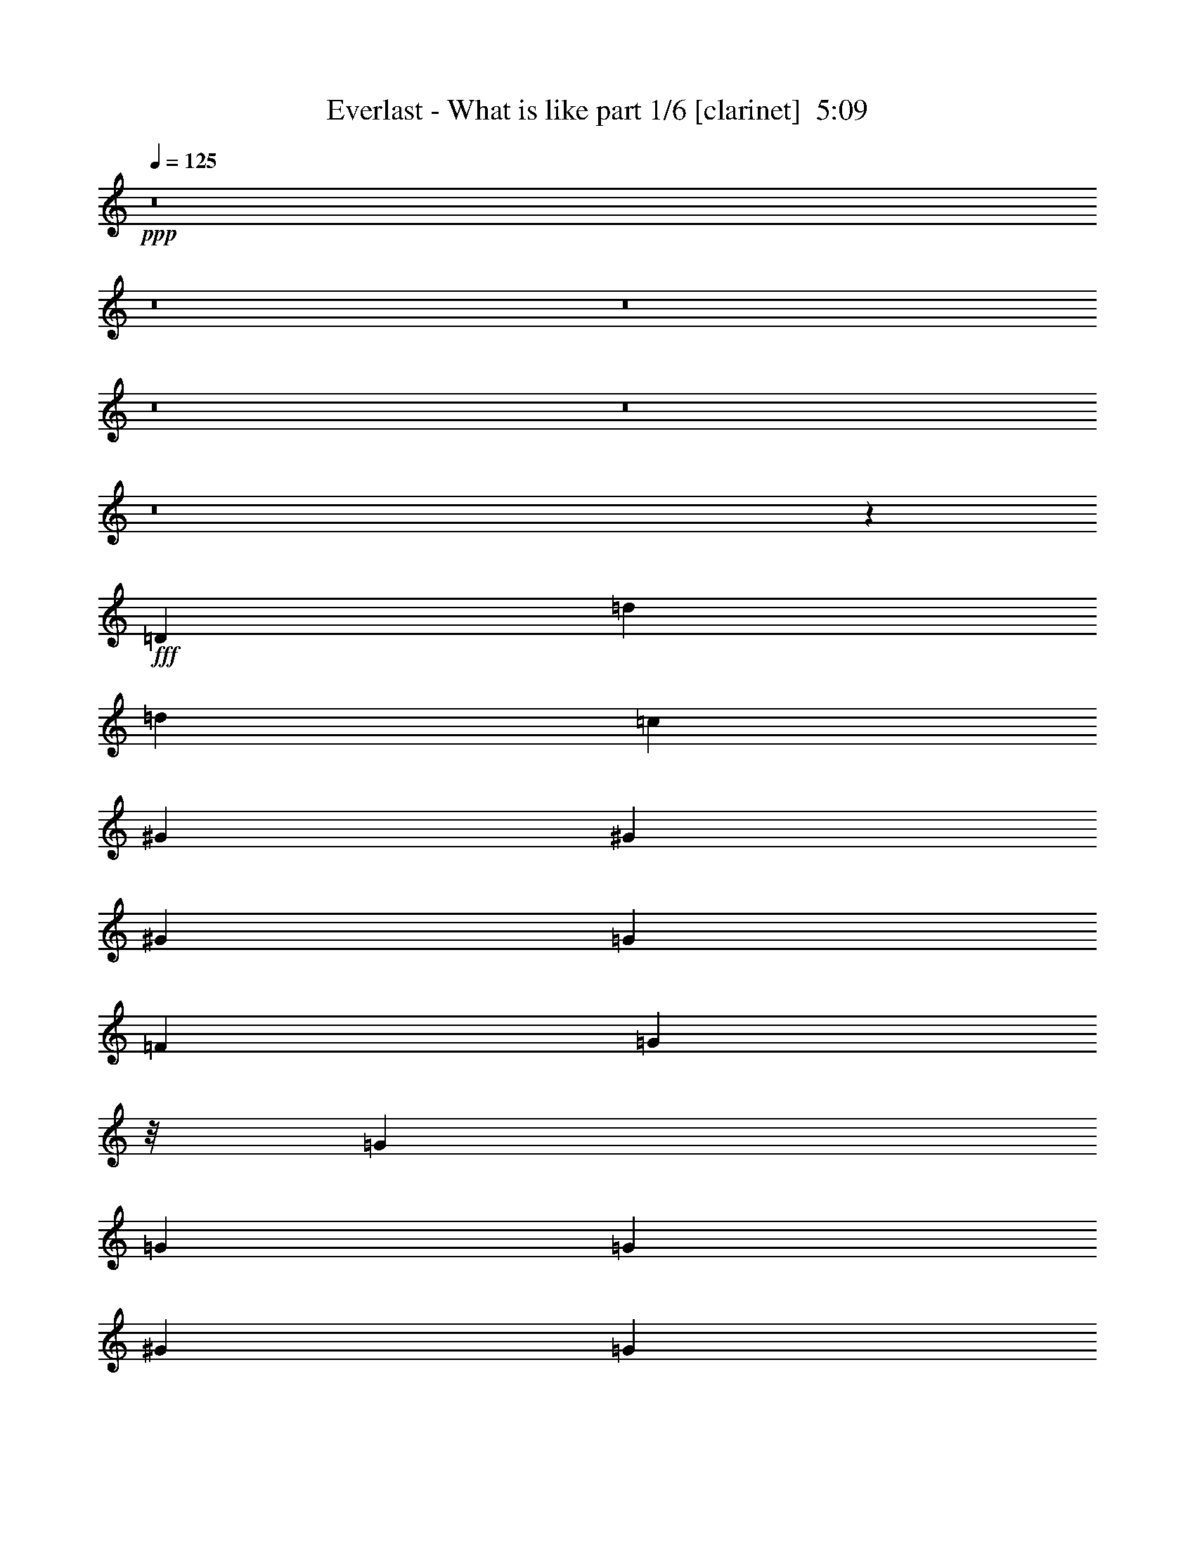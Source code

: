 % Produced with Bruzo's Transcoding Environment
% Transcribed by  : Bruzo

X:1
T:  Everlast - What is like part 1/6 [clarinet]  5:09
Z: Transcribed with BruTE
L: 1/4
Q: 125
K: C
+ppp+
z8
z8
z8
z8
z8
z8
z6543/17992
+fff+
[=D6599/35984]
[=d12237/35984]
[=d6681/17992]
[=c6681/8996]
[^G6681/8996]
[^G6681/17992]
[^G6681/17992]
[=G6119/17992]
[=F6681/8996]
[=G8897/8996]
z/8
[=G6681/17992]
[=G6681/17992]
[=G6681/17992]
[^G25599/35984]
[=G6681/17992]
[=F26811/35984]
z62905/17992
[=D6599/35984]
[=G6681/17992]
[=G6681/17992]
[=G12237/35984]
[=G20043/17992]
[=F6681/8996]
[=F6681/17992]
[=F6681/17992]
[=F1600/2249]
[=G6681/8996]
[=G6681/8996]
[=G6681/17992]
[=G6681/17992]
[=G6681/17992]
[=A19387/17992]
z31521/8996
[=D6599/35984]
[=d6681/8996]
[=c6681/17992]
[^G2997/2768]
[^G6681/17992]
[=G6681/8996]
[=G6681/17992]
[=F6681/17992]
[=G19481/17992]
[=G6681/8996]
[=G6681/17992]
[=G6681/17992]
[=F6681/17992]
[=G6681/17992]
[=A12569/17992]
z132957/35984
[^G6681/17992]
[^G6681/8996]
[=G20043/17992]
[=F25599/35984]
[=F6681/17992]
[=F6681/8996]
[=G6681/8996]
[=G1600/2249]
[=G6681/8996]
[=D6681/17992]
[=D40343/35984]
z36119/8996
[=G6681/8996]
[=G6681/17992]
[=G6681/8996]
[=F6681/17992]
[=F6681/17992]
[=F6681/17992]
[=F25599/35984]
[=F6681/17992]
[=G8897/8996]
z/8
[=G6681/8996]
[=G1600/2249]
[=G6681/17992]
[=D40201/35984]
z59509/17992
[=F6681/17992]
[=G6681/17992]
[=G6119/17992]
[=G6681/17992]
[=G6681/17992]
[=G6681/8996]
[=G6681/8996]
[=G6681/17992]
[^G25599/35984]
[=G20043/17992]
[=F6681/17992]
[=G20043/17992]
[=D6119/17992]
[=D39927/35984]
z15757/4498
[=D3299/17992]
[=d6681/17992]
[=d6681/17992]
[=c6681/17992]
[=c1600/2249]
[^G6681/17992]
[^G6681/8996]
[=G6681/17992]
[=F6681/8996]
[=G6681/17992]
[=F38729/35984]
z6797/17992
+mp+
[=G6681/17992]
[=G6681/8996]
[=G6681/17992]
[=F38661/35984]
z28209/8996
+fff+
[=D3299/17992]
[=G6681/17992]
[=G6681/17992]
[=G6681/17992]
[=G6681/17992]
[=G6681/8996]
[=G1600/2249]
[=G6681/17992]
[=F6681/8996]
[=G6681/8996]
[=A25093/35984]
z3467/8996
+mp+
[=G6681/17992]
[=F6681/8996]
[=G6681/8996]
[=A1049/1384]
z111985/35984
+fff+
[=D7723/35984=d7723/35984-]
[=d11113/35984]
[=d6681/17992]
[=c6681/17992]
[=c6681/8996]
[^G6681/17992]
[^G6681/8996]
[=G6119/17992]
[=F6681/8996]
[=G6681/17992]
[=F1555/1384]
z6509/17992
+mp+
[=G12237/35984]
[=G6681/8996]
[=G6681/17992]
[=F20181/17992]
z112259/35984
+fff+
[=D6599/35984]
[=F6681/17992]
[=F12237/35984]
[=F6681/17992]
[=F6681/17992]
[=F6681/8996]
[=F6681/8996]
[=F6681/17992]
[=F1600/2249]
[=F26759/17992]
z8
z8
z8
z207391/35984
[=C6681/17992]
[^C6681/17992]
[=D6681/8996]
[=D6681/8996]
[=D6681/17992]
[=C12237/35984]
[=D6681/17992]
[=D6681/8996]
[=D6681/8996]
[=D20043/17992]
[=F6119/17992]
[=D6681/17992]
[=C6681/17992]
[=D6691/8996]
z9161/2768
[=D6681/17992]
[=D6681/17992]
[=F6681/17992]
[=F6119/17992]
[=F6681/17992]
[=F6681/17992]
[=F6681/8996]
[=D6681/17992]
[=D6681/17992]
[=D6681/17992]
[=D12237/35984]
[=D6681/17992]
[=F6681/8996]
[=D6681/17992]
[=D6681/8996]
[=F6681/17992]
[=D1600/2249]
[=D13245/17992]
z146091/35984
[=d6681/17992]
[=c6681/8996]
[^G1600/2249]
[^G6681/17992]
[^G6681/8996]
[=G6681/17992]
[=G6681/17992]
[=F6681/8996]
[=G25599/35984]
[=G6681/17992]
[=F6681/17992]
[=G6681/17992]
[=G6681/8996]
[=G6681/17992]
[=A19359/17992]
z8155/2768
[=C6681/17992]
[^G6681/17992]
[^G6681/8996]
[=G36713/35984-]
[=F/8-=G/8]
[=F24475/35984]
[=F6681/17992]
[=F6681/8996]
[=G8897/8996]
z/8
[=G12237/35984]
[=G6681/17992]
[=G6681/8996]
[=D6681/17992]
[=D4789/4498]
z53773/17992
[=D6681/17992]
[=D12237/35984]
[^G6681/8996]
[^G6681/17992]
[^G6681/17992]
[=G6681/17992]
[=G6681/17992]
[=F1600/2249]
[=F6681/17992]
[=F6681/8996]
[=F6681/17992]
[=G6681/17992]
[=G6681/17992]
[=G6681/8996]
[=G25599/35984]
[=D6681/17992]
[=D3099/2768]
z118933/35984
[=G6681/17992]
[^G6681/17992]
[^G12237/35984]
[^G6681/17992]
[=G6681/17992]
[=F6681/8996]
[=F6681/17992]
[=F6681/17992]
[=F6681/17992]
[=F6119/17992]
[=F6681/17992]
[=G6681/17992]
[=F6681/8996]
[=F6681/17992]
[=F6681/17992]
[=G6681/17992]
[=F6681/17992]
[=D12237/35984^G12237/35984]
[=D40013/35984=A40013/35984]
z4845/1384
[=D6599/35984]
[=d6681/8996]
[=c6681/17992]
[^G2997/2768]
[^G6681/17992]
[=G6681/8996]
[=G6681/17992]
[=F6681/17992]
[=G19481/17992]
[=G6681/8996]
[=G6681/17992]
[=G6681/17992]
[=F6681/17992]
[=G6681/17992]
[=A6313/8996]
z119481/35984
[=F6681/17992]
[=G6681/17992]
[=G6681/17992]
[=G6681/17992]
[=G6681/17992]
[=G25599/35984]
[=G6681/8996]
[=G6681/17992]
[=F6681/8996]
[=G36713/35984-]
[=F/8-=G/8]
[=F11113/35984]
[=G20043/17992]
[=D6681/17992]
[=D9585/8996]
z127643/35984
[=D2737/17992]
[=d6681/17992]
[=d6681/17992]
[=c6681/17992]
[=c6681/8996]
[^G6681/17992]
[^G25599/35984]
[=G6681/17992]
[=F6681/8996]
[=G6681/17992]
[=F38267/35984]
z15181/35984
+mp+
[=G6119/17992]
[=G6681/8996]
[=G6681/17992]
[=F40447/35984]
z56087/17992
+fff+
[=D3299/17992]
[=G6681/17992]
[=G6119/17992]
[=G6681/17992]
[=G6681/17992]
[=G6681/8996]
[=G6681/8996]
[=G6681/17992]
[=F25599/35984]
[=G6681/8996]
[=A1680/2249]
z6603/17992
+mp+
[=G6681/17992]
[=F1600/2249]
[=G6681/8996]
[=A26811/35984]
z7028/2249
+fff+
[=D3299/17992]
[=d6681/17992]
[=d6681/17992]
[=c6681/17992]
[=c1600/2249]
[^G6681/17992]
[^G6681/8996]
[=G6681/17992]
[=F6681/8996]
[=G12237/35984]
[=F2498/2249]
z1685/4498
+mp+
[=G6681/17992]
[=G6681/8996]
[=G6681/17992]
[=F38775/35984]
z56361/17992
+fff+
[=D3299/17992]
[=F6681/17992]
[=F6681/17992]
[=F6681/17992]
[=F6681/17992]
[=F1600/2249]
[=F6681/8996]
[=F6681/17992]
[=F6681/8996]
[=F51931/35984]
z99849/17992
[=A,12237/35984]
[=A,6681/17992]
[=F6681/17992]
[=F6681/8996]
[=F20043/17992]
[=D6681/17992]
[=D6119/17992]
[=D6681/17992]
[=D6681/8996]
[=D8897/8996]
z/8
[=D6681/17992]
[=C12237/35984]
[=D6681/17992]
[=D6681/8996]
[=D5043/4498]
z52757/17992
[=A,6681/17992]
[=A,6681/17992]
[=F12237/35984]
[=F6681/8996]
[=F20043/17992]
[=D6681/17992]
[=D6681/17992]
[=D6681/17992]
[=D1600/2249]
[=D8897/8996]
z/8
[=D6681/17992]
[=D6681/17992]
[=A6681/17992]
[=F25599/35984]
[=D6681/8996]
[=D3355/4498]
z46147/17992
[=A,6681/17992]
[=A,6681/17992]
[=F6681/8996]
[=F12237/35984]
[=F6681/17992]
[=F6681/8996]
[=D6681/17992]
[=D6681/17992]
[=D6681/8996]
[=D6681/17992]
[=D6119/17992]
[=D6681/17992]
[=D6681/17992]
[=D6681/17992]
[=C6681/17992]
[=D6681/8996]
[=D6681/17992]
[=D38671/35984]
z23175/8996
[=A,6681/17992]
[=A,6681/17992]
[=A,6681/17992]
[=F6681/17992]
[=F6681/8996]
[=F353/346-]
[=D/8-=F/8]
[=D11113/35984]
[=D6681/17992]
[=D6681/17992]
[=D6681/17992]
[=D6681/17992]
[=D6681/17992]
[=D6681/17992]
[=D6119/17992]
[=D6681/8996]
[=A6681/17992]
[=F6681/8996]
[=D51891/35984]
z46983/17992
[=D6119/17992]
[=D6681/17992]
[=A6681/17992]
[=A6681/8996]
[=G20043/17992]
[=F6681/17992]
[=F12237/35984]
[=F6681/17992]
[=F6681/17992]
[=F6681/17992]
[=G6681/8996]
[=G6681/17992]
[=F1600/2249]
[=A6681/17992]
[=F6681/8996]
[=D26933/17992]
z105353/35984
[=D6681/17992]
[=A6119/17992]
[=A6681/17992]
[=A6681/17992]
[=G20043/17992]
[=F6681/17992]
[=F6681/17992]
[=F6681/17992]
[=F12237/35984]
[=F6681/17992]
[=G6681/8996]
[=G6681/17992]
[=G6681/17992]
[=F6681/17992]
[=G6681/17992]
[=F1600/2249]
[=D6699/4498]
z8
z8
z8
z94947/35984
[=D3299/17992]
[=d6681/17992]
[=d6681/17992]
[=c6681/8996]
[^G6681/8996]
[^G6119/17992]
[^G6681/17992]
[=G6681/17992]
[=F6681/8996]
[=G8897/8996]
z/8
[=G6681/17992]
[=G12237/35984]
[=G6681/17992]
[=F6681/8996]
[=G6681/17992]
[=A27039/35984]
z92095/35984
[=C6681/17992]
[=C6681/17992]
[=C6681/17992]
[^G12237/35984]
[^G6681/8996]
[=G6681/8996]
[=F6681/17992]
[=F6681/17992]
[=F6681/17992]
[=F6119/17992]
[=G6681/8996]
[=G6681/8996]
[=F6681/17992]
[=F6681/17992]
[=F6681/17992]
[=G6681/17992]
[=F25599/35984]
[=D40127/35984]
z105731/35984
[=D6681/8996]
[=d6681/17992]
[=c25599/35984]
[^G20043/17992]
[^G6681/8996]
[=G6681/17992]
[=F1600/2249]
[=G6681/8996]
[=G6681/17992]
[=G6681/8996]
[=G6681/8996]
[=F6681/17992]
[=G12237/35984]
[=A26491/35984]
z119367/35984
[=F6681/17992]
[^G6681/8996]
[^G6681/17992]
[^G6681/17992]
[=G25599/35984]
[=F6681/17992]
[=F6681/17992]
[=F6681/8996]
[=F6681/17992]
[=F6681/17992]
[=G1600/2249]
[=F6681/8996]
[=G6681/17992]
[=D6681/8996]
[=D3131/2768]
z5737/2249
[=A,1600/2249]
[=A,6681/17992]
[=F6681/8996]
[=F6681/17992]
[=F6681/17992]
[=F6681/8996]
[=D25599/35984]
[=D6681/8996]
[=D6681/17992]
[=F20043/17992]
[=D6681/17992]
[=F1600/2249]
[=D6681/17992]
[=C6681/17992]
[=D40429/35984]
z3541/1384
[=A,6681/17992]
[=A,6681/17992]
[=A,6681/17992]
[=F1600/2249]
[=F6681/17992]
[=F6681/8996]
[=D6681/17992]
[=D6681/8996]
[=A25599/35984]
[=A6681/17992]
[=G6681/8996]
[=G6681/8996]
[=F6681/17992]
[=G6681/17992]
[=F6119/17992]
[=C6681/17992]
[=D40155/35984]
z31457/8996
[=D3299/17992]
[=d6681/8996]
[=c6119/17992]
[^G20043/17992]
[^G6681/17992]
[=G6681/8996]
[=G6681/17992]
[=F12237/35984]
[=G20043/17992]
[=G6681/8996]
[=G6681/17992]
[=G6681/17992]
[=F6681/17992]
[=G6119/17992]
[=A26519/35984]
z59669/17992
[=F6681/17992]
[=G6681/17992]
[=G6681/17992]
[=G6681/17992]
[=G6681/17992]
[=G1600/2249]
[=G6681/8996]
[=G6681/17992]
[=F6681/8996]
[=G353/346-]
[=F/8-=G/8]
[=F11113/35984]
[=G20043/17992]
[=D6681/17992]
[=D38483/35984]
z15797/4498
[=D3299/17992]
[=d6681/17992]
[=d6681/17992]
[=c6681/17992]
[=c6681/8996]
[^G6681/17992]
[^G1600/2249]
[=G6681/17992]
[=F6681/8996]
[=G6681/17992]
[=F38409/35984]
z6957/17992
+mp+
[=G6681/17992]
[=G6681/8996]
[=G6681/17992]
[=F38341/35984]
z14285/4498
+fff+
[=D7723/35984=G7723/35984-]
[=G11113/35984]
[=G6681/17992]
[=G6681/17992]
[=G6681/17992]
[=G6681/8996]
[=G6681/8996]
[=G6119/17992]
[=F6681/8996]
[=G6681/8996]
[=A13511/17992]
z1633/4498
+mp+
[=G12237/35984]
[=F6681/8996]
[=G6681/8996]
[=A13477/17992]
z112305/35984
+fff+
[=D6599/35984]
[=d6681/17992]
[=d6681/17992]
[=c12237/35984]
[=c6681/8996]
[^G6681/17992]
[^G6681/8996]
[=G6681/17992]
[=F1600/2249]
[=G6681/17992]
[=F20055/17992]
z513/1384
+mp+
[=G6681/17992]
[=G6681/8996]
[=G12237/35984]
[=F6637/8996]
z6769/17992
+fff+
[=E6681/17992]
[=F6681/8996]
[=D6681/17992]
[=D38717/35984]
z8
z8
z8
z8
z8
z8
z8
z8
z8
z8
z8
z8
z11/16

X:2
T:  Everlast - What is like part 2/6 [horn]  5:09
Z: Transcribed with BruTE
L: 1/4
Q: 125
K: C
+ppp+
z8
z8
z58885/35984
[=D,26443/8996]
+mp+
[=E,105771/35984]
+f+
[=D,53167/8996=D53167/8996]
[=F,105771/35984=F105771/35984]
[=C26443/8996]
[=D,184819/35984=D184819/35984]
[=E,6681/8996=E6681/8996]
[=F,105771/35984=F105771/35984]
[=C13225/4498]
z8
z8
z8
z8
z8
z25079/4498
[=F,6681/8996]
[=E,6681/8996=C6681/8996]
[=D,9881/4498=D9881/4498]
[=E,6681/8996=E6681/8996]
[=F,105771/35984=F105771/35984]
[=C9881/4498]
[^C,6681/8996^C6681/8996]
[=D,105771/35984=D105771/35984]
[=D,9881/4498=D9881/4498]
[=E,6681/8996=E6681/8996]
[=F,105771/35984=F105771/35984]
[=C20043/8996]
[^C,1600/2249^C1600/2249]
[=D,6681/4498-=D6681/4498]
[=D,6681/8996-=F6681/8996]
[=D,25599/35984=E25599/35984]
[=D,53167/8996=D53167/8996]
[=C29361/8996]
z94099/35984
[=D,4857/35984=D4857/35984]
z103343/17992
[=C119419/35984]
z23031/8996
[=D,4583/35984=D4583/35984]
z995/173
[=C9165/2768]
z41/16
[=D,/8=D/8]
z103617/17992
[=C211543/35984]
[=D,16359/2768]
[=D,211543/35984=D211543/35984]
[=D,211543/35984=D211543/35984]
[=D,26443/8996-=D26443/8996-=A26443/8996-]
[=D,8145/2768=D8145/2768=A8145/2768=d8145/2768]
z8
z8
z8
z8
z8
z200547/35984
[=F,6681/8996]
[=E,6681/8996=C6681/8996]
[=D,79047/35984=D79047/35984]
[=E,6681/8996=E6681/8996]
[=F,26443/8996=F26443/8996]
[=C79047/35984]
[^C,6681/8996^C6681/8996]
[=D,26443/8996=D26443/8996]
[=D,79047/35984=D79047/35984]
[=E,6681/8996=E6681/8996]
[=F,26443/8996=F26443/8996]
[=C20043/8996]
[^C,25599/35984^C25599/35984]
[=D,6681/4498-=D6681/4498]
[=D,6681/8996-=F6681/8996]
[=D,1600/2249=E1600/2249]
[=D,20043/8996=D20043/8996]
[=E,25599/35984=E25599/35984]
[=F,26443/8996=F26443/8996]
[=C20043/8996]
[^C,6681/8996^C6681/8996]
[=D,105771/35984=D105771/35984]
[=D,9881/4498=D9881/4498]
[=E,6681/8996=E6681/8996]
[=F,105771/35984=F105771/35984]
[=C23/16-=F23/16]
[=C27321/35984=E27321/35984-]
[^C,6681/8996=E6681/8996]
[=D,52323/35984-=D52323/35984]
[=D,6681/8996-=F6681/8996]
[=D,6681/8996=E6681/8996]
[=D,211543/35984=D211543/35984]
[=C119231/35984]
z41/16
[=D,/8=D/8]
z51787/8996
[=C118957/35984]
z41/16
[=D,/8=D/8]
z103711/17992
[=C118683/35984]
z93985/35984
[=D,4971/35984=D4971/35984]
z51643/8996
[=C211543/35984]
[=D,8-=D8-]
[=D,67607/17992=D67607/17992]
[=D,8-=D8-]
[=D,67607/17992=D67607/17992]
[=D,8-=D8-]
[=D,68169/17992=D68169/17992]
[=D,8-=D8-]
[=D,67607/17992=D67607/17992]
[=D,8-=D8-]
[=D,67607/17992=D67607/17992]
[=D,8-=D8-]
[=D,67607/17992=D67607/17992]
[=D,8-=D8-]
[=D,136339/35984=D136339/35984]
[=D,8-=D8-]
[=D,67735/17992=D67735/17992]
z8
z8
z8
z8
z8
z50101/8996
[=F,6681/8996]
[=E,6681/8996=C6681/8996]
[=D,9881/4498=D9881/4498]
[=E,6681/8996=E6681/8996]
[=F,105771/35984=F105771/35984]
[=C9881/4498]
[^C,6681/8996^C6681/8996]
[=D,105771/35984=D105771/35984]
[=D,9881/4498=D9881/4498]
[=E,6681/8996=E6681/8996]
[=F,105771/35984=F105771/35984]
[=C9881/4498]
[^C,6681/8996^C6681/8996]
[=D,6681/4498-=D6681/4498]
[=D,25599/35984-=F25599/35984]
[=D,6681/8996=E6681/8996]
[=D,20043/8996=D20043/8996]
[=E,1600/2249=E1600/2249]
[=F,105771/35984=F105771/35984]
[=C20043/8996]
[^C,1600/2249^C1600/2249]
[=D,105771/35984=D105771/35984]
[=D,20043/8996=D20043/8996]
[=E,6681/8996=E6681/8996]
[=F,26443/8996=F26443/8996]
[=C23/16-=F23/16]
[=C3415/4498=E3415/4498-]
[^C,6681/8996=E6681/8996]
[=D,13081/8996-=D13081/8996]
[=D,6681/8996-=F6681/8996]
[=D,6681/8996=E6681/8996]
[=D,211543/35984=D211543/35984]
[=C119373/35984]
z3545/1384
[=D,349/2768=D349/2768]
z103503/17992
[=C119099/35984]
z41/16
[=D,/8=D/8]
z12955/2249
[=C211543/35984]
[=D,16359/2768=D16359/2768]
[=F,211543/35984]
[=C211543/35984]
[=D,211543/35984=D211543/35984]
[=D,211543/35984=D211543/35984]
[=F,211543/35984]
[=C211543/35984]
[=D,211543/35984=D211543/35984]
[=D,53167/8996=D53167/8996]
[=F,211543/35984]
[=C211543/35984]
[=D,211543/35984=D211543/35984]
[=D,211543/35984=D211543/35984]
[=F,211543/35984]
[=C211543/35984]
[=D,92409/35984=D92409/35984]
[=D,12979/35984=D12979/35984]
z25/4

X:3
T:  Everlast - What is like part 3/6 [lute]  5:09
Z: Transcribed with BruTE
L: 1/4
Q: 125
K: C
+ppp+
+fff+
[=D6681/8996-]
[=D6681/8996-=A6681/8996-]
[=D1600/2249-=A1600/2249-=d1600/2249-]
[=D6681/4498-=A6681/4498-=d6681/4498-=g6681/4498]
[=D26919/35984-=A26919/35984-=d26919/35984=f26919/35984]
[=D6021/17992-=A6021/17992=g6021/17992]
[=D6681/17992-=f6681/17992]
[=D6681/17992-=d6681/17992-]
[=D6681/17992=c6681/17992=d6681/17992]
[=F6681/8996-]
[=F6681/8996-=c6681/8996]
[=F38761/35984-=e38761/35984]
[=F13695/35984=e13695/35984-]
[=C1662/2249-=e1662/2249]
[=C6681/8996-=G6681/8996-]
[=C38761/35984-=G38761/35984=e38761/35984]
[=C6847/17992=e6847/17992-]
[=D1662/2249-=e1662/2249]
[=D6681/8996-=A6681/8996-]
[=D6681/8996-=A6681/8996-=d6681/8996-]
[=D13081/8996-=A13081/8996-=d13081/8996-=g13081/8996]
[=D26919/35984-=A26919/35984-=d26919/35984=f26919/35984]
[=D13167/35984-=A13167/35984=g13167/35984]
[=D6681/17992-=f6681/17992]
[=D12237/35984-=d12237/35984-]
[=D6681/17992=c6681/17992=d6681/17992]
[=F6681/8996-]
[=F6681/8996-=c6681/8996]
[=F2282/2249-=e2282/2249]
[=F/8-]
[=F10321/35984=e10321/35984-]
[=C27717/35984-=e27717/35984]
[=C6681/8996-=G6681/8996-]
[=C2282/2249-=G2282/2249=e2282/2249]
[=C/8-]
[=C10321/35984=e10321/35984-]
[=D533/692-=e533/692]
[=D6681/8996-=A6681/8996-]
[=D6681/8996-=A6681/8996-=d6681/8996-]
[=D13081/8996-=A13081/8996-=d13081/8996-=g13081/8996]
[=D26919/35984-=A26919/35984-=d26919/35984=f26919/35984]
[=D13167/35984-=A13167/35984=g13167/35984]
[=D6681/17992-=f6681/17992]
[=D6681/17992-=d6681/17992-]
[=D6681/17992=c6681/17992=d6681/17992]
[=F25599/35984-]
[=F6681/8996-=c6681/8996]
[=F19943/17992-=e19943/17992]
[=F6847/17992=e6847/17992-]
[=C23219/35984-=e23219/35984-]
[=C/8-=G/8-=e/8]
[=C24475/35984-=G24475/35984-]
[=C39885/35984-=G39885/35984=e39885/35984]
[=C13695/35984=e13695/35984-]
[=D893/1384-=e893/1384-]
[=D/8-=A/8-=e/8]
[=D24475/35984-=A24475/35984-]
[=D6681/8996-=A6681/8996-=d6681/8996-]
[=D6681/4498-=A6681/4498-=d6681/4498-=g6681/4498]
[=D25795/35984-=A25795/35984-=d25795/35984=f25795/35984]
[=D13167/35984-=A13167/35984=g13167/35984]
[=D6681/17992-=f6681/17992]
[=D6681/17992-=d6681/17992-]
[=D6681/17992=c6681/17992=d6681/17992]
[=F6681/8996-]
[=F25599/35984-=c25599/35984]
[=F19943/17992-=e19943/17992]
[=F6847/17992=e6847/17992-]
[=C1662/2249-=e1662/2249]
[=C1600/2249-=G1600/2249-]
[=C39885/35984-=G39885/35984=e39885/35984]
[=C13695/35984=e13695/35984-]
[=D3357/4498-=e3357/4498]
[=D6615/8996]
[=A11/16-]
[=A3481/4498=d3481/4498-]
[=F6615/8996-=d6615/8996]
[=F6879/17992-=d6879/17992]
[=F6301/8996=d6301/8996]
[=c9/8-]
[=C3291/4498-=c3291/4498]
[=C3/4-=G3/4-]
[=C25335/35984-=G25335/35984=c25335/35984-]
[=C6681/8996=G6681/8996=c6681/8996]
[=D6681/17992-]
[=D3/4-=d3/4-=f3/4]
[=D6549/17992-=d6549/17992-]
[=D6681/17992-=d6681/17992=g6681/17992]
[=D6119/17992-=d6119/17992=f6119/17992-]
[=D13161/35984-=d13161/35984=f13161/35984]
[=D13563/35984=f13563/35984-]
[=D6681/4498=f6681/4498]
[=A3/4-]
[=A24475/35984=d24475/35984-]
[=F1724/2249-=d1724/2249]
[=F6879/17992-=d6879/17992]
[=F3291/4498=d3291/4498]
[=c17/16-]
[=C27453/35984-=c27453/35984]
[=C3/4-=G3/4-]
[=C6615/8996-=G6615/8996=c6615/8996-]
[=C25599/35984=G25599/35984=c25599/35984]
[=D6681/17992-]
[=D3/4-=d3/4-=f3/4]
[=D6549/17992-=d6549/17992-]
[=D6681/17992-=d6681/17992=g6681/17992]
[=D6681/17992-=d6681/17992=f6681/17992-]
[=D7143/17992-=d7143/17992=f7143/17992]
[=D5657/17992=f5657/17992-]
[=D6681/4498=f6681/4498]
[=A3/4-]
[=A6681/8996=d6681/8996-]
[=F25335/35984-=d25335/35984]
[=F6317/17992-=d6317/17992]
[=F6863/8996=d6863/8996]
[=c9/8-]
[=C22955/35984-=c22955/35984-]
[=C/8-=G/8-=c/8]
[=C11/16-=G11/16-]
[=C6615/8996-=G6615/8996=c6615/8996-]
[=C6681/8996=G6681/8996=c6681/8996]
[=D6681/17992-]
[=D11/16-=d11/16-=f11/16]
[=D547/1384-=d547/1384-]
[=D6681/17992-=d6681/17992=g6681/17992]
[=D6681/17992-=d6681/17992=f6681/17992-]
[=D6581/17992-=d6581/17992=f6581/17992]
[=D6781/17992=f6781/17992-]
[=D13081/8996=f13081/8996]
[=A3/4-]
[=A6681/8996=d6681/8996-]
[=F6615/8996-=d6615/8996]
[=F11509/35984-=d11509/35984]
[=F6863/8996=d6863/8996]
[=c9/8-]
[=C3291/4498-=c3291/4498]
[=C11/16-=G11/16-]
[=C27585/35984-=G27585/35984=c27585/35984-]
[=C6681/8996=G6681/8996=c6681/8996]
[=D6681/17992-]
[=D3/4-=d3/4-=f3/4]
[=D921/2768-=d921/2768-]
[=D6681/17992-=d6681/17992=g6681/17992]
[=D6681/17992-=d6681/17992=f6681/17992-]
[=D6581/17992-=d6581/17992=f6581/17992]
[=D6781/17992=f6781/17992-]
[=D50075/35984=f50075/35984-]
[=A/8-=f/8]
[=A11/16-]
[=A6681/8996=d6681/8996-]
[=F6615/8996-=d6615/8996]
[=F6879/17992-=d6879/17992]
[=F25203/35984=d25203/35984]
[=c9/8-]
[=C3291/4498-=c3291/4498]
[=C3/4-=G3/4-]
[=C3167/4498-=G3167/4498=c3167/4498-]
[=C6681/8996=G6681/8996=c6681/8996]
[=D6681/17992-]
[=D3/4-=d3/4-=f3/4]
[=D6549/17992-=d6549/17992-]
[=D6681/17992-=d6681/17992=g6681/17992]
[=D12237/35984-=d12237/35984=f12237/35984-]
[=D6581/17992-=d6581/17992=f6581/17992]
[=D6781/17992=f6781/17992-]
[=D6681/4498=f6681/4498]
[=A11/16-]
[=A27849/35984=d27849/35984-]
[=F6615/8996-=d6615/8996]
[=F6879/17992-=d6879/17992]
[=F10915/17992=d10915/17992-]
[=d/8]
[=c17/16-]
[=C6863/8996-=c6863/8996]
[=C3/4-=G3/4-]
[=C6615/8996-=G6615/8996=c6615/8996-]
[=C1600/2249=G1600/2249=c1600/2249]
[=D6681/17992-]
[=D3/4-=d3/4-=f3/4]
[=D6549/17992-=d6549/17992-]
[=D6681/17992-=d6681/17992=g6681/17992]
[=D6681/17992-=d6681/17992=f6681/17992-]
[=D7143/17992-=d7143/17992=f7143/17992]
[=D11313/35984=f11313/35984-]
[=D6681/4498=f6681/4498]
[=A3/4-]
[=A24475/35984=d24475/35984-]
[=F27585/35984-=d27585/35984]
[=F6879/17992-=d6879/17992]
[=F3291/4498=d3291/4498]
[=c9/8-]
[=C25203/35984-=c25203/35984]
[=C3/4-=G3/4-]
[=C6615/8996-=G6615/8996=c6615/8996-]
[=C6681/8996=G6681/8996=c6681/8996]
[=D6681/17992-]
[=D11/16-=d11/16-=f11/16]
[=D14223/35984-=d14223/35984-]
[=D6681/17992-=d6681/17992=g6681/17992]
[=D6681/17992-=d6681/17992=f6681/17992-]
[=D13161/35984-=d13161/35984=f13161/35984]
[=D13563/35984=f13563/35984-]
[=D52323/35984=f52323/35984]
[=A3/4-]
[=A6681/8996=d6681/8996-]
[=F6615/8996-=d6615/8996]
[=F11509/35984-=d11509/35984]
[=F27453/35984=d27453/35984]
[=c9/8-]
[=C3291/4498-=c3291/4498]
[=C11/16-=G11/16-]
[=C1724/2249-=G1724/2249=c1724/2249-]
[=C6681/8996=G6681/8996=c6681/8996]
[=D6681/17992-]
[=D3/4-=d3/4-=f3/4]
[=D5987/17992-=d5987/17992-]
[=D6681/17992-=d6681/17992=g6681/17992]
[=D6681/17992-=d6681/17992=f6681/17992-]
[=D13161/35984-=d13161/35984=f13161/35984]
[=D13563/35984=f13563/35984-]
[=D25037/17992=f25037/17992-]
[=A/8-=f/8]
[=A11/16-]
[=A6681/8996=d6681/8996-]
[=F6615/8996-=d6615/8996]
[=F6879/17992-=d6879/17992]
[=F6301/8996=d6301/8996]
[=c9/8-]
[=C3291/4498-=c3291/4498]
[=C3/4-=G3/4-]
[=C25335/35984-=G25335/35984=c25335/35984-]
[=C6681/8996=G6681/8996=c6681/8996]
[=D6681/17992-]
[=D3/4-=d3/4-=f3/4]
[=D6549/17992-=d6549/17992-]
[=D6681/17992-=d6681/17992=g6681/17992]
[=D6119/17992-=d6119/17992=f6119/17992-]
[=D13161/35984-=d13161/35984=f13161/35984]
[=D13563/35984=f13563/35984-]
[=D6681/4498=f6681/4498]
[=A11/16-]
[=A3481/4498=d3481/4498-]
[=F6615/8996-=d6615/8996]
[=F6879/17992-=d6879/17992]
[=F10915/17992=d10915/17992-]
[=d/8]
[=c17/16-]
[=C27453/35984-=c27453/35984]
[=C3/4-=G3/4-]
[=C6615/8996-=G6615/8996=c6615/8996-]
[=C25003/35984=G25003/35984=c25003/35984-]
[=C3/4-=c3/4-]
[=C6913/17992-=G6913/17992-=c6913/17992]
[=C3/8-=G3/8-]
[=C6615/8996-=G6615/8996=c6615/8996-]
[=C1600/2249=G1600/2249=c1600/2249]
[=D6681/8996-=d6681/8996-]
[=D7011/35984-=d7011/35984-=e7011/35984]
[=D6351/35984-=d6351/35984-]
[=D2447/17992-=d2447/17992-=e2447/17992=f2447/17992-]
[=D10915/17992-=d10915/17992=f10915/17992-]
[=D6681/17992-=d6681/17992=f6681/17992-]
[=D6681/17992-=d6681/17992=f6681/17992]
[=D12237/35984-=d12237/35984]
[=D6681/8996-=d6681/8996-]
[=D2381/17992-=d2381/17992-=f2381/17992]
[=D1075/4498-=d1075/4498-]
[=D6681/8996-=d6681/8996-=a6681/8996-]
[=D6681/17992-=d6681/17992-=g6681/17992=a6681/17992]
[=D6681/17992-=d6681/17992-=g6681/17992]
[=D6681/17992=d6681/17992=g6681/17992]
[=D1600/2249-=d1600/2249-]
[=D2943/17992-=d2943/17992-=e2943/17992]
[=D5/16-=d5/16-=e5/16=f5/16-]
[=D22955/35984-=d22955/35984=f22955/35984-]
[=D6681/17992-=d6681/17992=f6681/17992-]
[=D6681/17992-=d6681/17992=f6681/17992]
[=D6681/17992-=d6681/17992]
[=D11/16-=d11/16-]
[=D/8-=d/8-=f/8]
[=D187/692-=d187/692-]
[=D6681/8996-=d6681/8996-=a6681/8996-]
[=D6681/17992-=d6681/17992-=g6681/17992=a6681/17992]
[=D6681/17992-=d6681/17992-=g6681/17992]
[=D6681/17992=d6681/17992=g6681/17992]
[=D1600/2249-=d1600/2249-]
[=D2943/17992-=d2943/17992-=e2943/17992]
[=D5/16-=d5/16-=e5/16=f5/16-]
[=D22955/35984-=d22955/35984=f22955/35984-]
[=D6681/17992-=d6681/17992=f6681/17992-]
[=D6681/17992-=d6681/17992=f6681/17992]
[=D6681/17992-=d6681/17992]
[=D11/16-=d11/16-]
[=D/8-=d/8-=f/8]
[=D187/692-=d187/692-]
[=D6681/8996-=d6681/8996-=a6681/8996-]
[=D6681/17992-=d6681/17992-=g6681/17992=a6681/17992]
[=D6681/17992-=d6681/17992-=g6681/17992]
[=D6681/17992=d6681/17992=g6681/17992]
[=D6681/8996-=d6681/8996-]
[=D2381/17992-=d2381/17992-=e2381/17992]
[=D5/16-=d5/16-=e5/16=f5/16-]
[=D23219/35984-=d23219/35984=f23219/35984-]
[=D6681/8996-=d6681/8996-=f6681/8996]
[=D6615/17992-=d6615/17992=f6615/17992-]
[=D6615/17992-=f6615/17992-]
[=D12401/17992-=d12401/17992=f12401/17992]
[=D3/4-=f3/4-]
[=D40619/35984=d40619/35984=f40619/35984]
[=D13081/8996]
[=A3/4-]
[=A6681/8996=d6681/8996-]
[=F6615/8996-=d6615/8996]
[=F6879/17992-=d6879/17992]
[=F25203/35984=d25203/35984]
[=c9/8-]
[=C3291/4498-=c3291/4498]
[=C3/4-=G3/4-]
[=C3167/4498-=G3167/4498=c3167/4498-]
[=C6681/8996=G6681/8996=c6681/8996]
[=D6681/17992-]
[=D3/4-=d3/4-=f3/4]
[=D6549/17992-=d6549/17992-]
[=D12237/35984-=d12237/35984=g12237/35984]
[=D6681/17992-=d6681/17992=f6681/17992-]
[=D6581/17992-=d6581/17992=f6581/17992]
[=D6781/17992=f6781/17992-]
[=D6681/4498=f6681/4498]
[=A11/16-]
[=A27849/35984=d27849/35984-]
[=F6615/8996-=d6615/8996]
[=F6879/17992-=d6879/17992]
[=F10915/17992=d10915/17992-]
[=d/8]
[=c17/16-]
[=C6863/8996-=c6863/8996]
[=C3/4-=G3/4-]
[=C6615/8996-=G6615/8996=c6615/8996-]
[=C1600/2249=G1600/2249=c1600/2249]
[=D6681/17992-]
[=D3/4-=d3/4-=f3/4]
[=D6549/17992-=d6549/17992-]
[=D6681/17992-=d6681/17992=g6681/17992]
[=D6681/17992-=d6681/17992=f6681/17992-]
[=D7143/17992-=d7143/17992=f7143/17992]
[=D11313/35984=f11313/35984-]
[=D6681/4498=f6681/4498]
[=A3/4-]
[=A24475/35984=d24475/35984-]
[=F27585/35984-=d27585/35984]
[=F6879/17992-=d6879/17992]
[=F3291/4498=d3291/4498]
[=c9/8-]
[=C25203/35984-=c25203/35984]
[=C3/4-=G3/4-]
[=C6615/8996-=G6615/8996=c6615/8996-]
[=C6681/8996=G6681/8996=c6681/8996]
[=D6119/17992-]
[=D3/4-=d3/4-=f3/4]
[=D6549/17992-=d6549/17992-]
[=D6681/17992-=d6681/17992=g6681/17992]
[=D6681/17992-=d6681/17992=f6681/17992-]
[=D13161/35984-=d13161/35984=f13161/35984]
[=D13563/35984=f13563/35984-]
[=D52323/35984=f52323/35984]
[=A3/4-]
[=A6681/8996=d6681/8996-]
[=F3167/4498-=d3167/4498]
[=F12633/35984-=d12633/35984]
[=F27453/35984=d27453/35984]
[=c9/8-]
[=C3291/4498-=c3291/4498]
[=C11/16-=G11/16-]
[=C1724/2249-=G1724/2249=c1724/2249-]
[=C6681/8996=G6681/8996=c6681/8996]
[=D6681/17992-]
[=D11/16-=d11/16-=f11/16]
[=D14223/35984-=d14223/35984-]
[=D6681/17992-=d6681/17992=g6681/17992]
[=D6681/17992-=d6681/17992=f6681/17992-]
[=D13161/35984-=d13161/35984=f13161/35984]
[=D13563/35984=f13563/35984-]
[=D25037/17992=f25037/17992-]
[=A/8-=f/8]
[=A11/16-]
[=A6681/8996=d6681/8996-]
[=F6615/8996-=d6615/8996]
[=F6879/17992-=d6879/17992]
[=F6301/8996=d6301/8996]
[=c9/8-]
[=C3291/4498-=c3291/4498]
[=C3/4-=G3/4-]
[=C25335/35984-=G25335/35984=c25335/35984-]
[=C6681/8996=G6681/8996=c6681/8996]
[=D6681/17992-]
[=D3/4-=d3/4-=f3/4]
[=D6549/17992-=d6549/17992-]
[=D6119/17992-=d6119/17992=g6119/17992]
[=D6681/17992-=d6681/17992=f6681/17992-]
[=D13161/35984-=d13161/35984=f13161/35984]
[=D13563/35984=f13563/35984-]
[=D6681/4498=f6681/4498]
[=A11/16-]
[=A3481/4498=d3481/4498-]
[=F6615/8996-=d6615/8996]
[=F6879/17992-=d6879/17992]
[=F10915/17992=d10915/17992-]
[=d/8]
[=c17/16-]
[=C27453/35984-=c27453/35984]
[=C3/4-=G3/4-]
[=C6615/8996-=G6615/8996=c6615/8996-]
[=C25599/35984=G25599/35984=c25599/35984]
[=D6681/17992-]
[=D3/4-=d3/4-=f3/4]
[=D6549/17992-=d6549/17992-]
[=D6681/17992-=d6681/17992=g6681/17992]
[=D6681/17992-=d6681/17992=f6681/17992-]
[=D12037/35984-=d12037/35984=f12037/35984]
[=D13563/35984=f13563/35984-]
[=D6681/4498=f6681/4498]
[=A3/4-]
[=A24475/35984=d24475/35984-]
[=F1724/2249-=d1724/2249]
[=F6879/17992-=d6879/17992]
[=F3291/4498=d3291/4498]
[=c17/16-]
[=C27453/35984-=c27453/35984]
[=C3/4-=G3/4-]
[=C6615/8996-=G6615/8996=c6615/8996-]
[=C6681/8996=G6681/8996=c6681/8996]
[=D12237/35984-]
[=D3/4-=d3/4-=f3/4]
[=D6549/17992-=d6549/17992-]
[=D6681/17992-=d6681/17992=g6681/17992]
[=D6681/17992-=d6681/17992=f6681/17992-]
[=D6581/17992-=d6581/17992=f6581/17992]
[=D6781/17992=f6781/17992-]
[=D13081/8996=f13081/8996]
[=A3/4-]
[=A6681/8996=d6681/8996-]
[=F25335/35984-=d25335/35984]
[=F6317/17992-=d6317/17992]
[=F6863/8996=d6863/8996]
[=c9/8-]
[=C22955/35984-=c22955/35984-]
[=C/8-=G/8-=c/8]
[=C11/16-=G11/16-]
[=C6615/8996-=G6615/8996=c6615/8996-]
[=C6681/8996=G6681/8996=c6681/8996]
[=D6681/17992-]
[=D11/16-=d11/16-=f11/16]
[=D547/1384-=d547/1384-]
[=D6681/17992-=d6681/17992=g6681/17992]
[=D6681/17992-=d6681/17992=f6681/17992-]
[=D6581/17992-=d6581/17992=f6581/17992]
[=D6781/17992=f6781/17992-]
[=D50075/35984=f50075/35984-]
[=A/8-=f/8]
[=A11/16-]
[=A6681/8996=d6681/8996-]
[=F6615/8996-=d6615/8996]
[=F6879/17992-=d6879/17992]
[=F25203/35984=d25203/35984]
[=c9/8-]
[=C3291/4498-=c3291/4498]
[=C3/4-=G3/4-]
[=C3167/4498-=G3167/4498=c3167/4498-]
[=C6681/8996=G6681/8996=c6681/8996]
[=D6681/17992-]
[=D3/4-=d3/4-=f3/4]
[=D6549/17992-=d6549/17992-]
[=D12237/35984-=d12237/35984=g12237/35984]
[=D6681/17992-=d6681/17992=f6681/17992-]
[=D6581/17992-=d6581/17992=f6581/17992]
[=D6781/17992=f6781/17992-]
[=D6681/4498=f6681/4498]
[=A11/16-]
[=A27849/35984=d27849/35984-]
[=F6615/8996-=d6615/8996]
[=F6879/17992-=d6879/17992]
[=F10915/17992=d10915/17992-]
[=d/8]
[=c17/16-]
[=C6863/8996-=c6863/8996]
[=C3/4-=G3/4-]
[=C6615/8996-=G6615/8996=c6615/8996-]
[=C1600/2249=G1600/2249=c1600/2249]
[=D6681/17992-]
[=D3/4-=d3/4-=f3/4]
[=D6549/17992-=d6549/17992-]
[=D6681/17992-=d6681/17992=g6681/17992]
[=D6681/17992-=d6681/17992=f6681/17992-]
[=D12037/35984-=d12037/35984=f12037/35984]
[=D6781/17992=f6781/17992-]
[=D6681/4498=f6681/4498]
[=A3/4-]
[=A24475/35984=d24475/35984-]
[=F27585/35984-=d27585/35984]
[=F6879/17992-=d6879/17992]
[=F3291/4498=d3291/4498]
[=c17/16-]
[=C6863/8996-=c6863/8996]
[=C3/4-=G3/4-]
[=C6615/8996-=G6615/8996=c6615/8996-]
[=C6681/8996=G6681/8996=c6681/8996]
[=D6119/17992-]
[=D3/4-=d3/4-=f3/4]
[=D6549/17992-=d6549/17992-]
[=D6681/17992-=d6681/17992=g6681/17992]
[=D6681/17992-=d6681/17992=f6681/17992-]
[=D13161/35984-=d13161/35984=f13161/35984]
[=D13563/35984=f13563/35984-]
[=D52323/35984=f52323/35984]
[=A3/4-]
[=A6681/8996=d6681/8996-]
[=F3167/4498-=d3167/4498]
[=F12633/35984-=d12633/35984]
[=F27453/35984=d27453/35984]
[=c9/8-]
[=C11477/17992-=c11477/17992-]
[=C/8-=G/8-=c/8]
[=C11/16-=G11/16-]
[=C6615/8996-=G6615/8996=c6615/8996-]
[=C6813/8996=G6813/8996=c6813/8996-]
[=C3/4-=c3/4-]
[=C10453/35984-=G10453/35984-=c10453/35984]
[=C3/8-=G3/8-]
[=C27585/35984-=G27585/35984=c27585/35984-]
[=C6681/8996=G6681/8996=c6681/8996]
[=D6681/8996-]
[=D25599/35984-=A25599/35984-]
[=D6681/8996-=A6681/8996-=d6681/8996-]
[=D6681/4498-=A6681/4498-=d6681/4498-=g6681/4498]
[=D24671/35984-=A24671/35984-=d24671/35984=f24671/35984]
[=D14291/35984-=A14291/35984=g14291/35984]
[=D6681/17992-=f6681/17992]
[=D6681/17992-=d6681/17992-]
[=D6681/17992=c6681/17992=d6681/17992]
[=F6681/8996-]
[=F25599/35984-=c25599/35984]
[=F19943/17992-=e19943/17992]
[=F6847/17992=e6847/17992-]
[=C1662/2249-=e1662/2249]
[=C6681/8996-=G6681/8996-]
[=C38761/35984-=G38761/35984=e38761/35984]
[=C13695/35984=e13695/35984-]
[=D1662/2249-=e1662/2249]
[=D6681/8996-=A6681/8996-]
[=D25599/35984-=A25599/35984-=d25599/35984-]
[=D6681/4498-=A6681/4498-=d6681/4498-=g6681/4498]
[=D3365/4498-=A3365/4498-=d3365/4498=f3365/4498]
[=D2167/8996-=A2167/8996=g2167/8996-]
[=D/8-=g/8]
[=D6119/17992-=f6119/17992]
[=D6681/17992-=d6681/17992-]
[=D6681/17992=c6681/17992=d6681/17992]
[=F6681/8996-]
[=F6681/8996-=c6681/8996]
[=F38761/35984-=e38761/35984]
[=F6847/17992=e6847/17992-]
[=C1662/2249-=e1662/2249]
[=C6681/8996-=G6681/8996-]
[=C38761/35984-=G38761/35984=e38761/35984]
[=C13695/35984=e13695/35984-]
[=D1662/2249-=e1662/2249]
[=D6681/8996-=A6681/8996-]
[=D6681/8996-=A6681/8996-=d6681/8996-]
[=D52323/35984-=A52323/35984-=d52323/35984-=g52323/35984]
[=D3365/4498-=A3365/4498-=d3365/4498=f3365/4498]
[=D6583/17992-=A6583/17992=g6583/17992]
[=D6681/17992-=f6681/17992]
[=D6681/17992-=d6681/17992-]
[=D6119/17992=c6119/17992=d6119/17992]
[=F6681/8996-]
[=F6681/8996-=c6681/8996]
[=F2282/2249-=e2282/2249]
[=F/8-]
[=F10321/35984=e10321/35984-]
[=C533/692-=e533/692]
[=C6681/8996-=G6681/8996-]
[=C2282/2249-=G2282/2249=e2282/2249]
[=C/8-]
[=C6285/17992=e6285/17992-]
[=D6367/8996-=e6367/8996]
[=D6681/8996-=A6681/8996-]
[=D6681/8996-=A6681/8996-=d6681/8996-]
[=D52323/35984-=A52323/35984-=d52323/35984-=g52323/35984]
[=D3365/4498-=A3365/4498-=d3365/4498=f3365/4498]
[=D6583/17992-=A6583/17992=g6583/17992]
[=D6681/17992-=f6681/17992]
[=D6681/17992-=d6681/17992-]
[=D6681/17992=c6681/17992=d6681/17992]
[=F1600/2249-]
[=F6681/8996-=c6681/8996]
[=F39885/35984-=e39885/35984]
[=F13695/35984=e13695/35984-]
[=C1662/2249-=e1662/2249]
[=C25599/35984-=G25599/35984-]
[=C19943/17992-=G19943/17992=e19943/17992]
[=C6847/17992=e6847/17992-]
[=D1662/2249-=e1662/2249]
[=D1600/2249-=A1600/2249-]
[=D6681/8996-=A6681/8996-=d6681/8996-]
[=D6681/4498-=A6681/4498-=d6681/4498-=g6681/4498]
[=D12335/17992-=A12335/17992-=d12335/17992=f12335/17992]
[=D14291/35984-=A14291/35984=g14291/35984]
[=D6681/17992-=f6681/17992]
[=D6681/17992-=d6681/17992-]
[=D6681/17992=c6681/17992=d6681/17992]
[=F6681/8996-]
[=F1600/2249-=c1600/2249]
[=F39885/35984-=e39885/35984]
[=F13695/35984=e13695/35984-]
[=C1662/2249-=e1662/2249]
[=C6681/8996-=G6681/8996-]
[=C38761/35984-=G38761/35984=e38761/35984]
[=C6847/17992=e6847/17992-]
[=D1662/2249-=e1662/2249]
[=D6681/8996-=A6681/8996-]
[=D1600/2249-=A1600/2249-=d1600/2249-]
[=D6681/4498-=A6681/4498-=d6681/4498-=g6681/4498]
[=D26919/35984-=A26919/35984-=d26919/35984=f26919/35984]
[=D8669/35984-=A8669/35984=g8669/35984-]
[=D/8-=g/8]
[=D12237/35984-=f12237/35984]
[=D6681/17992-=d6681/17992-]
[=D6681/17992=c6681/17992=d6681/17992]
[=F6681/8996-]
[=F6681/8996-=c6681/8996]
[=F38761/35984-=e38761/35984]
[=F13695/35984=e13695/35984-]
[=C1662/2249-=e1662/2249]
[=C6681/8996-=G6681/8996-]
[=C38761/35984-=G38761/35984=e38761/35984]
[=C6847/17992=c6847/17992-]
[=D1662/2249-=c1662/2249=d1662/2249-]
[=D2381/17992-=d2381/17992-=e2381/17992]
[=D1075/4498-=d1075/4498-]
[=D2447/17992-=d2447/17992-=e2447/17992=f2447/17992-]
[=D10915/17992-=d10915/17992=f10915/17992-]
[=D6681/17992-=d6681/17992=f6681/17992-]
[=D6119/17992-=d6119/17992=f6119/17992]
[=D6681/17992-=d6681/17992]
[=D6681/8996-=d6681/8996-]
[=D2381/17992-=d2381/17992-=f2381/17992]
[=D1075/4498-=d1075/4498-]
[=D6681/8996-=d6681/8996-=a6681/8996-]
[=D6681/17992-=d6681/17992-=g6681/17992=a6681/17992]
[=D6681/17992-=d6681/17992-=g6681/17992]
[=D12237/35984=d12237/35984=g12237/35984]
[=D6681/8996-=d6681/8996-]
[=D7011/35984-=d7011/35984-=e7011/35984]
[=D6351/35984-=d6351/35984-]
[=D2447/17992-=d2447/17992-=e2447/17992=f2447/17992-]
[=D10915/17992-=d10915/17992=f10915/17992-]
[=D6681/17992-=d6681/17992=f6681/17992-]
[=D6681/17992-=d6681/17992=f6681/17992]
[=D6119/17992-=d6119/17992]
[=D6681/8996-=d6681/8996-]
[=D2381/17992-=d2381/17992-=f2381/17992]
[=D1075/4498-=d1075/4498-]
[=D6681/8996-=d6681/8996-=a6681/8996-]
[=D6681/17992-=d6681/17992-=g6681/17992=a6681/17992]
[=D6681/17992-=d6681/17992-=g6681/17992]
[=D6681/17992=d6681/17992=g6681/17992]
[=D25599/35984-=d25599/35984-]
[=D5887/35984-=d5887/35984-=e5887/35984]
[=D5/16-=d5/16-=e5/16=f5/16-]
[=D11477/17992-=d11477/17992=f11477/17992-]
[=D6681/17992-=d6681/17992=f6681/17992-]
[=D6681/17992-=d6681/17992=f6681/17992]
[=D6681/17992-=d6681/17992]
[=D11/16-=d11/16-]
[=D/8-=d/8-=f/8]
[=D9725/35984-=d9725/35984-]
[=D6681/8996-=d6681/8996-=a6681/8996-]
[=D6681/17992-=d6681/17992-=g6681/17992=a6681/17992]
[=D6681/17992-=d6681/17992-=g6681/17992]
[=D6681/17992=d6681/17992=g6681/17992]
[=D25599/35984-=d25599/35984-]
[=D5887/35984-=d5887/35984-=e5887/35984]
[=D5/16-=d5/16-=e5/16=f5/16-]
[=D893/1384-=d893/1384=f893/1384-]
[=D6681/8996-=d6681/8996-=f6681/8996]
[=D6615/17992-=d6615/17992=f6615/17992-]
[=D6615/17992-=f6615/17992-]
[=D24803/35984-=d24803/35984=f24803/35984]
[=D3/4-=f3/4-]
[=D40619/35984=d40619/35984=f40619/35984]
[=D52323/35984]
[=A3/4-]
[=A6681/8996=d6681/8996-]
[=F6615/8996-=d6615/8996]
[=F11509/35984-=d11509/35984]
[=F27453/35984=d27453/35984]
[=c9/8-]
[=C3291/4498-=c3291/4498]
[=C11/16-=G11/16-]
[=C1724/2249-=G1724/2249=c1724/2249-]
[=C6681/8996=G6681/8996=c6681/8996]
[=D6681/17992-]
[=D3/4-=d3/4-=f3/4]
[=D5987/17992-=d5987/17992-]
[=D6681/17992-=d6681/17992=g6681/17992]
[=D6681/17992-=d6681/17992=f6681/17992-]
[=D13161/35984-=d13161/35984=f13161/35984]
[=D13563/35984=f13563/35984-]
[=D6681/4498=f6681/4498]
[=A11/16-]
[=A3481/4498=d3481/4498-]
[=F6615/8996-=d6615/8996]
[=F6879/17992-=d6879/17992]
[=F6301/8996=d6301/8996]
[=c9/8-]
[=C3291/4498-=c3291/4498]
[=C3/4-=G3/4-]
[=C25335/35984-=G25335/35984=c25335/35984-]
[=C6681/8996=G6681/8996=c6681/8996]
[=D6681/17992-]
[=D3/4-=d3/4-=f3/4]
[=D6549/17992-=d6549/17992-]
[=D6681/17992-=d6681/17992=g6681/17992]
[=D6119/17992-=d6119/17992=f6119/17992-]
[=D13161/35984-=d13161/35984=f13161/35984]
[=D13563/35984=f13563/35984-]
[=D6681/4498=f6681/4498]
[=A3/4-]
[=A24475/35984=d24475/35984-]
[=F1724/2249-=d1724/2249]
[=F6879/17992-=d6879/17992]
[=F3291/4498=d3291/4498]
[=c17/16-]
[=C27453/35984-=c27453/35984]
[=C3/4-=G3/4-]
[=C6615/8996-=G6615/8996=c6615/8996-]
[=C25599/35984=G25599/35984=c25599/35984]
[=D6681/17992-]
[=D3/4-=d3/4-=f3/4]
[=D6549/17992-=d6549/17992-]
[=D6681/17992-=d6681/17992=g6681/17992]
[=D6681/17992-=d6681/17992=f6681/17992-]
[=D7143/17992-=d7143/17992=f7143/17992]
[=D6219/17992=f6219/17992-]
[=D13081/8996=f13081/8996]
[=A3/4-]
[=A6681/8996=d6681/8996-]
[=F25335/35984-=d25335/35984]
[=F6317/17992-=d6317/17992]
[=F6863/8996=d6863/8996]
[=c9/8-]
[=C22955/35984-=c22955/35984-]
[=C/8-=G/8-=c/8]
[=C11/16-=G11/16-]
[=C6615/8996-=G6615/8996=c6615/8996-]
[=C6681/8996=G6681/8996=c6681/8996]
[=D6681/17992-]
[=D11/16-=d11/16-=f11/16]
[=D547/1384-=d547/1384-]
[=D6681/17992-=d6681/17992=g6681/17992]
[=D6681/17992-=d6681/17992=f6681/17992-]
[=D6581/17992-=d6581/17992=f6581/17992]
[=D6781/17992=f6781/17992-]
[=D13081/8996=f13081/8996]
[=A3/4-]
[=A6681/8996=d6681/8996-]
[=F6615/8996-=d6615/8996]
[=F11509/35984-=d11509/35984]
[=F6863/8996=d6863/8996]
[=c9/8-]
[=C3291/4498-=c3291/4498]
[=C11/16-=G11/16-]
[=C27585/35984-=G27585/35984=c27585/35984-]
[=C6681/8996=G6681/8996=c6681/8996]
[=D6681/17992-]
[=D3/4-=d3/4-=f3/4]
[=D921/2768-=d921/2768-]
[=D6681/17992-=d6681/17992=g6681/17992]
[=D6681/17992-=d6681/17992=f6681/17992-]
[=D6581/17992-=d6581/17992=f6581/17992]
[=D6781/17992=f6781/17992-]
[=D6681/4498=f6681/4498]
[=A11/16-]
[=A27849/35984=d27849/35984-]
[=F6615/8996-=d6615/8996]
[=F6879/17992-=d6879/17992]
[=F25203/35984=d25203/35984]
[=c9/8-]
[=C3291/4498-=c3291/4498]
[=C3/4-=G3/4-]
[=C3167/4498-=G3167/4498=c3167/4498-]
[=C6681/8996=G6681/8996=c6681/8996]
[=D6681/17992-]
[=D3/4-=d3/4-=f3/4]
[=D6549/17992-=d6549/17992-]
[=D6681/17992-=d6681/17992=g6681/17992]
[=D12237/35984-=d12237/35984=f12237/35984-]
[=D6581/17992-=d6581/17992=f6581/17992]
[=D6781/17992=f6781/17992-]
[=D6681/4498=f6681/4498]
[=A3/4-]
[=A24475/35984=d24475/35984-]
[=F27585/35984-=d27585/35984]
[=F6879/17992-=d6879/17992]
[=F3291/4498=d3291/4498]
[=c17/16-]
[=C6863/8996-=c6863/8996]
[=C3/4-=G3/4-]
[=C6615/8996-=G6615/8996=c6615/8996-]
[=C1600/2249=G1600/2249=c1600/2249]
[=D6681/17992-]
[=D3/4-=d3/4-=f3/4]
[=D6549/17992-=d6549/17992-]
[=D6681/17992-=d6681/17992=g6681/17992]
[=D6681/17992-=d6681/17992=f6681/17992-]
[=D7143/17992-=d7143/17992=f7143/17992]
[=D11313/35984=f11313/35984-]
[=D6681/4498=f6681/4498]
[=A3/4-]
[=A6681/8996=d6681/8996-]
[=F3167/4498-=d3167/4498]
[=F12633/35984-=d12633/35984]
[=F27453/35984=d27453/35984]
[=c9/8-]
[=C11477/17992-=c11477/17992-]
[=C/8-=G/8-=c/8]
[=C11/16-=G11/16-]
[=C6615/8996-=G6615/8996=c6615/8996-]
[=C6681/8996=G6681/8996=c6681/8996]
[=D6681/17992-]
[=D11/16-=d11/16-=f11/16]
[=D14223/35984-=d14223/35984-]
[=D6681/17992-=d6681/17992=g6681/17992]
[=D6681/17992-=d6681/17992=f6681/17992-]
[=D13161/35984-=d13161/35984=f13161/35984]
[=D13563/35984=f13563/35984-]
[=D52323/35984=f52323/35984]
[=A3/4-]
[=A6681/8996=d6681/8996-]
[=F6615/8996-=d6615/8996]
[=F11509/35984-=d11509/35984]
[=F27453/35984=d27453/35984]
[=c9/8-]
[=C3291/4498-=c3291/4498]
[=C11/16-=G11/16-]
[=C1724/2249-=G1724/2249=c1724/2249-]
[=C6681/8996=G6681/8996=c6681/8996]
[=D6681/17992-]
[=D3/4-=d3/4-=f3/4]
[=D5987/17992-=d5987/17992-]
[=D6681/17992-=d6681/17992=g6681/17992]
[=D6681/17992-=d6681/17992=f6681/17992-]
[=D13161/35984-=d13161/35984=f13161/35984]
[=D13563/35984=f13563/35984-]
[=D25037/17992=f25037/17992-]
[=A/8-=f/8]
[=A11/16-]
[=A6681/8996=d6681/8996-]
[=F6615/8996-=d6615/8996]
[=F6879/17992-=d6879/17992]
[=F6301/8996=d6301/8996]
[=c9/8-]
[=C3291/4498-=c3291/4498]
[=C3/4-=G3/4-]
[=C25335/35984-=G25335/35984=c25335/35984-]
[=C6681/8996=G6681/8996=c6681/8996]
[=D6681/17992-]
[=D3/4-=d3/4-=f3/4]
[=D6549/17992-=d6549/17992-]
[=D6681/17992-=d6681/17992=g6681/17992]
[=D6119/17992-=d6119/17992=f6119/17992-]
[=D13161/35984-=d13161/35984=f13161/35984]
[=D13563/35984=f13563/35984-]
[=D6681/4498=f6681/4498]
[=A3/4-]
[=A24475/35984=d24475/35984-]
[=F1724/2249-=d1724/2249]
[=F6879/17992-=d6879/17992]
[=F3291/4498=d3291/4498]
[=c17/16-]
[=C27453/35984-=c27453/35984]
[=C3/4-=G3/4-]
[=C6615/8996-=G6615/8996=c6615/8996-]
[=C25003/35984=G25003/35984=c25003/35984-]
[=C3/4-=c3/4-]
[=C6913/17992-=G6913/17992-=c6913/17992]
[=C3/8-=G3/8-]
[=C6615/8996-=G6615/8996=c6615/8996-]
[=C1600/2249=G1600/2249=c1600/2249]
[=D6681/8996-=d6681/8996-]
[=D7011/35984-=d7011/35984-=e7011/35984]
[=D6351/35984-=d6351/35984-]
[=D2447/17992-=d2447/17992-=e2447/17992=f2447/17992-]
[=D11047/17992-=d11047/17992=f11047/17992-]
[=D6681/8996-=d6681/8996-=f6681/8996]
[=D6615/17992-=d6615/17992=f6615/17992-]
[=D12105/35984-=f12105/35984-]
[=D6763/8996-=d6763/8996=f6763/8996]
[=D3/4-=f3/4-]
[=D1519/1384=d1519/1384=f1519/1384]
[=F,1600/2249-=F1600/2249-]
[=F,2943/17992-=F2943/17992-=d2943/17992]
[=F,5/16-=F5/16-=d5/16=e5/16-]
[=F,23219/35984-=F23219/35984=e23219/35984-]
[=F,6681/8996-=F6681/8996-=e6681/8996]
[=F,6615/17992-=F6615/17992=e6615/17992-]
[=F,6615/17992-=e6615/17992-]
[=F,12401/17992-=F12401/17992=e12401/17992]
[=F,3/4-=e3/4-]
[=F,40619/35984=F40619/35984=e40619/35984]
[=C1600/2249-=c1600/2249-]
[=C2943/17992-=c2943/17992-^d2943/17992]
[=C5/16-=c5/16-^d5/16=e5/16-]
[=C23219/35984-=c23219/35984=e23219/35984-]
[=C6681/8996-=c6681/8996-=e6681/8996]
[=C6615/17992-=c6615/17992=e6615/17992-]
[=C6615/17992-=e6615/17992-]
[=C12401/17992-=c12401/17992=e12401/17992]
[=C3/4-=e3/4-]
[=C40619/35984=c40619/35984=e40619/35984]
[=D6681/8996-=d6681/8996-]
[=D7011/35984-=d7011/35984-=e7011/35984]
[=D/4-=d/4-=e/4=f/4-]
[=D23219/35984-=d23219/35984=f23219/35984-]
[=D6681/8996-=d6681/8996-=f6681/8996]
[=D6615/17992-=d6615/17992=f6615/17992-]
[=D6615/17992-=f6615/17992-]
[=D27051/35984-=d27051/35984=f27051/35984]
[=D11/16-=a11/16-]
[=D40619/35984=g40619/35984=a40619/35984]
[=D6681/8996-=d6681/8996-]
[=D7011/35984-=d7011/35984-=e7011/35984]
[=D6351/35984-=d6351/35984-]
[=D2447/17992-=d2447/17992-=e2447/17992=f2447/17992-]
[=D19845/35984-=d19845/35984=f19845/35984-]
[=D27849/35984-=d27849/35984-=f27849/35984]
[=D6615/17992-=d6615/17992=f6615/17992-]
[=D6615/17992-=f6615/17992-]
[=D27051/35984-=d27051/35984=f27051/35984]
[=D11/16-=f11/16-]
[=D40619/35984=d40619/35984=f40619/35984]
[=F,6681/8996-=F6681/8996-]
[=F,7011/35984-=F7011/35984-=d7011/35984]
[=F,6351/35984-=F6351/35984-]
[=F,2447/17992-=F2447/17992-=d2447/17992=e2447/17992-]
[=F,19845/35984-=F19845/35984=e19845/35984-]
[=F,27849/35984-=F27849/35984-=e27849/35984]
[=F,6615/17992-=F6615/17992=e6615/17992-]
[=F,6615/17992-=e6615/17992-]
[=F,27051/35984-=F27051/35984=e27051/35984]
[=F,3/4-=e3/4-]
[=F,19185/17992=F19185/17992=e19185/17992]
[=C6681/8996-=c6681/8996-]
[=C7011/35984-=c7011/35984-^d7011/35984]
[=C6351/35984-=c6351/35984-]
[=C2447/17992-=c2447/17992-^d2447/17992=e2447/17992-]
[=C4399/8996-=c4399/8996=e4399/8996-]
[=C/8-=e/8-]
[=C24475/35984-=c24475/35984-=e24475/35984]
[=C14355/35984-=c14355/35984=e14355/35984-]
[=C6615/17992-=e6615/17992-]
[=C27051/35984-=c27051/35984=e27051/35984]
[=C3/4-=e3/4-]
[=C19185/17992=c19185/17992=e19185/17992]
[=D6681/8996-=d6681/8996-]
[=D7011/35984-=d7011/35984-=e7011/35984]
[=D6351/35984-=d6351/35984-]
[=D2447/17992-=d2447/17992-=e2447/17992=f2447/17992-]
[=D11047/17992-=d11047/17992=f11047/17992-]
[=D24475/35984-=d24475/35984-=f24475/35984]
[=D4151/8996-=d4151/8996=f4151/8996-]
[=D10981/35984-=f10981/35984-]
[=D27051/35984-=d27051/35984=f27051/35984]
[=D3/4-=a3/4-]
[=D36121/35984=g36121/35984-=a36121/35984-]
[=D/8-=d/8-=g/8=a/8]
[=D24475/35984-=d24475/35984-]
[=D7011/35984-=d7011/35984-=e7011/35984]
[=D6351/35984-=d6351/35984-]
[=D2447/17992-=d2447/17992-=e2447/17992=f2447/17992-]
[=D11047/17992-=d11047/17992=f11047/17992-]
[=D6681/8996-=d6681/8996-=f6681/8996]
[=D6615/17992-=d6615/17992=f6615/17992-]
[=D6053/17992-=f6053/17992-]
[=D27051/35984-=d27051/35984=f27051/35984]
[=D3/4-=f3/4-]
[=D39495/35984=d39495/35984=f39495/35984]
[=F,25599/35984-=F25599/35984-]
[=F,5887/35984-=F5887/35984-=d5887/35984]
[=F,5/16-=F5/16-=d5/16=e5/16-]
[=F,893/1384-=F893/1384=e893/1384-]
[=F,6681/8996-=F6681/8996-=e6681/8996]
[=F,6615/17992-=F6615/17992=e6615/17992-]
[=F,6053/17992-=e6053/17992-]
[=F,25927/35984-=F25927/35984=e25927/35984]
[=F,3/4-=e3/4-]
[=F,40619/35984=F40619/35984=e40619/35984]
[=C25599/35984-=c25599/35984-]
[=C5887/35984-=c5887/35984-^d5887/35984]
[=C5/16-=c5/16-^d5/16=e5/16-]
[=C893/1384-=c893/1384=e893/1384-]
[=C6681/8996-=c6681/8996-=e6681/8996]
[=C6615/17992-=c6615/17992=e6615/17992-]
[=C6615/17992-=e6615/17992-]
[=C24803/35984-=c24803/35984=e24803/35984]
[=C3/4-=e3/4-]
[=C40619/35984=c40619/35984=e40619/35984]
[=D6681/8996-=d6681/8996-]
[=D2381/17992-=d2381/17992-=e2381/17992]
[=D5/16-=d5/16-=e5/16=f5/16-]
[=D893/1384-=d893/1384=f893/1384-]
[=D6681/8996-=d6681/8996-=f6681/8996]
[=D6615/17992-=d6615/17992=f6615/17992-]
[=D6615/17992-=f6615/17992-]
[=D6763/8996-=d6763/8996=f6763/8996]
[=D11/16-=a11/16-]
[=D40619/35984=g40619/35984=a40619/35984]
[=D6681/8996-=d6681/8996-]
[=D7011/35984-=d7011/35984-=e7011/35984]
[=D6351/35984-=d6351/35984-]
[=D2447/17992-=d2447/17992-=e2447/17992=f2447/17992-]
[=D19845/35984-=d19845/35984=f19845/35984-]
[=D3481/4498-=d3481/4498-=f3481/4498]
[=D6615/17992-=d6615/17992=f6615/17992-]
[=D6615/17992-=f6615/17992-]
[=D6763/8996-=d6763/8996=f6763/8996]
[=D11/16-=f11/16-]
[=D40619/35984=d40619/35984=f40619/35984]
[=F,6681/8996-=F6681/8996-]
[=F,7011/35984-=F7011/35984-=d7011/35984]
[=F,6351/35984-=F6351/35984-]
[=F,2447/17992-=F2447/17992-=d2447/17992=e2447/17992-]
[=F,19845/35984-=F19845/35984=e19845/35984-]
[=F,3481/4498-=F3481/4498-=e3481/4498]
[=F,6615/17992-=F6615/17992=e6615/17992-]
[=F,6615/17992-=e6615/17992-]
[=F,6763/8996-=F6763/8996=e6763/8996]
[=F,3/4-=e3/4-]
[=F,19185/17992=F19185/17992=e19185/17992]
[=C6681/8996-=c6681/8996-]
[=C7011/35984-=c7011/35984-^d7011/35984]
[=C6351/35984-=c6351/35984-]
[=C2447/17992-=c2447/17992-^d2447/17992=e2447/17992-]
[=C4399/8996-=c4399/8996=e4399/8996-]
[=C/8-=e/8-]
[=C24475/35984-=c24475/35984-=e24475/35984]
[=C7177/17992-=c7177/17992=e7177/17992-]
[=C6615/17992-=e6615/17992-]
[=C6763/8996-=c6763/8996=e6763/8996]
[=C3/4-=e3/4-]
[=C19185/17992=c19185/17992=e19185/17992]
[=d6681/8996-]
[=d7011/35984-=e7011/35984]
[=d6351/35984-]
[=d2447/17992-=e2447/17992=f2447/17992-]
[=d10915/17992=f10915/17992-]
[=d25599/35984=f25599/35984]
[=D12979/35984]
z25/4

X:4
T:  Everlast - What is like part 4/6 [harp]  5:09
Z: Transcribed with BruTE
L: 1/4
Q: 125
K: C
+ppp+
z264991/35984
+fff+
[=c19481/17992]
[=c193/173]
z13333/17992
[=c2997/2768]
[=c10019/8996]
z18329/2768
[=c8897/8996]
z/8
[=c19373/17992]
z6735/8996
[=c8897/8996]
z/8
[=c38677/35984]
z238551/35984
[=c20043/17992]
[=c40721/35984]
z24965/35984
[=c20043/17992]
[=c10163/8996]
z14786/2249
[=c20043/17992]
[=c40447/35984]
z25239/35984
[=c20043/17992]
[=c1553/1384]
z1652/2249
[=D52283/35984]
z32863/17992
[=F39977/35984]
z99145/17992
[=d33405/17992]
[=D52009/35984]
z97/52
[=F59/52]
z197439/35984
[=d32843/17992]
[=D3374/2249]
z65149/35984
[=F20277/17992]
z197713/35984
[=d32843/17992]
[=D26855/17992]
z65423/35984
[=F5035/4498]
z197987/35984
[=d63437/35984-]
[=D/8-=d/8]
[=D51187/35984]
z65697/35984
[=F20003/17992]
z198261/35984
[=d33405/17992]
[=D26019/17992]
z8387/4498
[=F38607/35984]
z49915/8996
[=d65685/35984]
[=D12941/8996]
z33685/17992
[=F20291/17992]
z197685/35984
[=d65685/35984]
[=D53739/35984]
z65395/35984
[=F10077/8996]
z197959/35984
[=d15859/8996-]
[=D/8-=d/8]
[=D3201/2249]
z65669/35984
[=F20017/17992]
z198233/35984
[=d33405/17992]
[=D26033/17992]
z5159/2768
[=F743/692]
z8
z8
z8
z247873/35984
[=D53493/35984]
z8205/4498
[=F40063/35984]
z49551/8996
[=d33405/17992]
[=D52095/35984]
z67039/35984
[=F4833/4498]
z199603/35984
[=d65685/35984]
[=D51821/35984]
z67313/35984
[=F40639/35984]
z49407/8996
[=d65685/35984]
[=D13449/8996]
z2513/1384
[=F3105/2768]
z98951/17992
[=d15859/8996-]
[=D/8-=d/8]
[=D51273/35984]
z16403/8996
[=F40091/35984]
z12386/2249
[=d33405/17992]
[=D52123/35984]
z33505/17992
[=F38693/35984]
z99225/17992
[=d33405/17992]
[=D51849/35984]
z16821/8996
[=F10167/8996]
z197599/35984
[=d32843/17992]
[=D3364/2249]
z65309/35984
[=F20197/17992]
z15221/2768
[=d63437/35984-]
[=D/8-=d/8]
[=D51301/35984]
z65583/35984
[=F5015/4498]
z198147/35984
[=d33405/17992]
[=D6519/4498]
z33491/17992
[=F38721/35984]
z198421/35984
[=d33405/17992]
[=D25939/17992]
z8407/4498
[=F5087/4498]
z197571/35984
[=d65685/35984]
[=D53853/35984]
z65281/35984
[=F20211/17992]
z8
z187201/35984
[=c20043/17992]
[=c5043/4498]
z13233/17992
[=c19481/17992]
[=c40275/35984]
z119039/17992
[=c2997/2768]
[=c20035/17992]
z6685/8996
[=c19481/17992]
[=c3077/2768]
z14897/2249
[=c8897/8996]
z/8
[=c38671/35984]
z1039/1384
[=c8897/8996]
z/8
[=c38603/35984]
z119313/17992
[=c20043/17992]
[=c20323/17992]
z25039/35984
[=c20043/17992]
[=c20289/17992]
z236651/35984
[=c20043/17992]
[=c10093/8996]
z13219/17992
[=c2997/2768]
[=c2519/2249]
z238049/35984
[=c19481/17992]
[=c20049/17992]
z3339/4498
[=c38509/35984]
z8
z8
z8
z24909/17992
[=D13409/8996]
z32749/17992
[=F40205/35984]
z99031/17992
[=d33405/17992]
[=D52237/35984]
z16443/8996
[=F39931/35984]
z12396/2249
[=d33405/17992]
[=D51963/35984]
z33585/17992
[=F20391/17992]
z197485/35984
[=d32843/17992]
[=D26969/17992]
z5015/2768
[=F779/692]
z197759/35984
[=d32843/17992]
[=D258/173]
z65469/35984
[=F20117/17992]
z198033/35984
[=d33405/17992]
[=D26133/17992]
z65743/35984
[=F4995/4498]
z198307/35984
[=d33405/17992]
[=D6499/4498]
z33571/17992
[=F20405/17992]
z15189/2768
[=d65685/35984]
[=D53967/35984]
z65167/35984
[=F5067/4498]
z197731/35984
[=d65685/35984]
[=D53693/35984]
z65441/35984
[=F20131/17992]
z198005/35984
[=d15859/8996-]
[=D/8-=d/8]
[=D25585/17992]
z5055/2768
[=F769/692]
z198279/35984
[=d33405/17992]
[=D13005/8996]
z67113/35984
[=F40839/35984]
z8
z8
z8
z8
z8
z8
z8
z8
z8
z8
z8
z54617/8996
[=D45947/17992]
z53/8

X:5
T:  Everlast - What is like part 5/6 [theorbo]  5:09
Z: Transcribed with BruTE
L: 1/4
Q: 125
K: C
+ppp+
z8
z8
z8
z8
z8
z254109/35984
+fff+
[=D79047/35984]
+f+
[=E6681/8996]
[=F92169/35984]
z13603/35984
[=C79047/35984]
[^C6681/8996]
[=D16261/8996]
z13683/17992
[=D6681/17992]
[=D20043/8996]
[=E25599/35984]
[=F91895/35984]
z13877/35984
[=C20043/8996]
[^C25599/35984]
[=D67019/35984]
z26515/35984
[=D6119/17992]
[=D20043/8996]
[=E6681/8996]
[=F92745/35984]
z501/1384
[=C9881/4498]
[^C6681/8996]
[=D16405/8996]
z26789/35984
[=D6681/17992]
[=D9881/4498]
[=E6681/8996]
[=F92471/35984]
z3325/8996
[=C9881/4498]
[^C6681/8996]
[=D32673/17992]
z27063/35984
[=D6681/17992]
[=D9881/4498]
[=E6681/8996]
[=F92197/35984]
z6787/17992
[=C9881/4498]
[^C6681/8996]
[=D4067/2249]
z27337/35984
[=D6681/17992]
[=D9881/4498]
[=E6681/8996]
[=F7071/2768]
z1731/4498
[=C20043/8996]
[^C1600/2249]
[=D67047/35984]
z26487/35984
[=D12237/35984]
[=D20043/8996]
[=E1600/2249]
[=F46949/17992]
z6499/17992
[=C79047/35984]
[^C6681/8996]
[=D65649/35984]
z26761/35984
[=D6681/17992]
[=D79047/35984]
[=E6681/8996]
[=F23125/8996]
z1659/4498
[=C79047/35984]
[^C6681/8996]
[=D65375/35984]
z27035/35984
[=D6681/17992]
[=D79047/35984]
[=E6681/8996]
[=F46113/17992]
z521/1384
[=C79047/35984]
[^C6681/8996]
[=D65101/35984]
z27309/35984
[=D6681/17992]
[=D79047/35984]
[=E6681/8996]
[=F5747/2249]
z3455/8996
[=C211543/35984]
[=D8-]
[=D68169/17992]
[=D8-]
[=D67607/17992]
[=D9881/4498]
[=E6681/8996]
[=F46127/17992]
z13517/35984
[=C9881/4498]
[^C6681/8996]
[=D65129/35984]
z1705/2249
[=D6681/17992]
[=D9881/4498]
[=E6681/8996]
[=F22995/8996]
z13791/35984
[=C20043/8996]
[^C1600/2249]
[=D4194/2249]
z13215/17992
[=D12237/35984]
[=D20043/8996]
[=E1600/2249]
[=F45853/17992]
z7595/17992
[=C79047/35984]
[^C6681/8996]
[=D32853/17992]
z1669/2249
[=D6681/17992]
[=D79047/35984]
[=E6681/8996]
[=F92557/35984]
z13215/35984
[=C79047/35984]
[^C6681/8996]
[=D8179/4498]
z13489/17992
[=D6681/17992]
[=D79047/35984]
[=E6681/8996]
[=F92283/35984]
z13489/35984
[=C79047/35984]
[^C6681/8996]
[=D32579/17992]
z6813/8996
[=D6681/17992]
[=D79047/35984]
[=E6681/8996]
[=F92009/35984]
z13763/35984
[=C20043/8996]
[^C25599/35984]
[=D67133/35984]
z25277/35984
[=D6681/17992]
[=D20043/8996]
[=E25599/35984]
[=F91735/35984]
z14037/35984
[=C20043/8996]
[^C6681/8996]
[=D32867/17992]
z26675/35984
[=D6681/17992]
[=D9881/4498]
[=E6681/8996]
[=F92585/35984]
z6593/17992
[=C9881/4498]
[^C6681/8996]
[=D16365/8996]
z2073/2768
[=D6681/17992]
[=D9881/4498]
[=E6681/8996]
[=F92311/35984]
z3365/8996
[=C9881/4498]
[^C6681/8996]
[=D32593/17992]
z27223/35984
[=D6681/17992]
[=D9881/4498]
[=E6681/8996]
[=F92037/35984]
z6867/17992
[=C20043/8996]
[^C1600/2249]
[=D67161/35984]
z1578/2249
[=D6681/17992]
[=D20043/8996]
[=E1600/2249]
[=F91763/35984]
z1751/4498
[=C20043/8996]
[^C6681/8996]
[=D65763/35984]
z26647/35984
[=D6681/17992]
[=D79047/35984]
[=E6681/8996]
[=F46307/17992]
z6579/17992
[=C211543/35984]
[=D211543/35984]
[=F105771/35984]
[=C26443/8996]
[=D211543/35984]
[=F105771/35984]
[=C26443/8996]
[=D211543/35984]
[=F105771/35984]
[=C6681/2249]
[=D211543/35984]
[=F26443/8996]
[=C105771/35984]
[=D211543/35984]
[=F26443/8996]
[=C105771/35984]
[=D211543/35984]
[=F26443/8996]
[=C105771/35984]
[=D8-]
[=D136339/35984]
[=D8-]
[=D67607/17992]
[=D79047/35984]
[=E6681/8996]
[=F92397/35984]
z13375/35984
[=C79047/35984]
[^C6681/8996]
[=D8159/4498]
z13569/17992
[=D6681/17992]
[=D79047/35984]
[=E6681/8996]
[=F92123/35984]
z13649/35984
[=C79047/35984]
[^C6681/8996]
[=D32499/17992]
z6853/8996
[=D6681/17992]
[=D20043/8996]
[=E25599/35984]
[=F91849/35984]
z1071/2768
[=C20043/8996]
[^C25599/35984]
[=D66973/35984]
z26561/35984
[=D6681/17992]
[=D9881/4498]
[=E6681/8996]
[=F92699/35984]
z817/2249
[=C9881/4498]
[^C6681/8996]
[=D32787/17992]
z26835/35984
[=D6681/17992]
[=D9881/4498]
[=E6681/8996]
[=F92425/35984]
z6673/17992
[=C9881/4498]
[^C6681/8996]
[=D16325/8996]
z27109/35984
[=D6681/17992]
[=D9881/4498]
[=E6681/8996]
[=F92151/35984]
z3405/8996
[=C9881/4498]
[^C6681/8996]
[=D2501/1384]
z27383/35984
[=D6681/17992]
[=D20043/8996]
[=E1600/2249]
[=F91877/35984]
z6947/17992
[=C20043/8996]
[^C1600/2249]
[=D67001/35984]
z2041/2768
[=D12237/35984]
[=D20043/8996]
[=E6681/8996]
[=F67/26]
z3261/8996
[=C79047/35984]
[^C6681/8996]
[=D65603/35984]
z26807/35984
[=D6681/17992]
[=D79047/35984]
[=E6681/8996]
[=F46227/17992]
z6659/17992
[=C79047/35984]
[^C6681/8996]
[=D65329/35984]
z27081/35984
[=D6681/17992]
[=D79047/35984]
[=E6681/8996]
[=F23045/8996]
z1699/4498
[=C79047/35984]
[^C6681/8996]
[=D65055/35984]
z27355/35984
[=D6681/17992]
[=D20043/8996]
[=E25599/35984]
[=F45953/17992]
z6933/17992
[=C211543/35984]
[=D16359/2768]
[=E,211543/35984]
[=C211543/35984]
[=D211543/35984]
[=D211543/35984]
[=E,211543/35984]
[=C211543/35984]
[=D211543/35984]
[=D53167/8996]
[=E,211543/35984]
[=C211543/35984]
[=D211543/35984]
[=D211543/35984]
[=E,211543/35984]
[=C211543/35984]
[=D92409/35984]
[=D12979/35984]
z25/4

X:6
T:  Everlast - What is like part 6/6 [drums]  5:09
Z: Transcribed with BruTE
L: 1/4
Q: 125
K: C
+ppp+
z8
z8
z8
z8
z8
z148337/35984
+f+
[=C6681/17992=D6681/17992]
+mf+
[=C6681/17992=D6681/17992]
[=C6681/17992=D6681/17992]
[=C6119/17992=D6119/17992]
+ff+
[=C6681/17992=D6681/17992]
+f+
[=C6681/17992=D6681/17992]
[=C6681/17992=D6681/17992]
[=C6681/17992=D6681/17992]
+fff+
[=C6761/17992=D6761/17992]
z6601/17992
[=C6681/17992]
[=D6681/17992]
[=C12237/35984=D12237/35984]
+ff+
[=D6681/17992]
+fff+
[=C6595/17992=D6595/17992]
z6767/17992
[=C6727/17992=D6727/17992]
z6635/17992
[=C6681/17992]
[=D6681/17992]
[=C6119/17992=D6119/17992]
[=D6681/17992]
[=C13121/35984]
z13603/35984
[=C13385/35984=D13385/35984]
z13339/35984
[=C6681/17992]
[=D6681/17992]
[=C6681/17992=D6681/17992]
+ff+
[=D12237/35984]
+fff+
[=C13053/35984=D13053/35984]
z13671/35984
[=C13317/35984=D13317/35984]
z13407/35984
[=C6681/17992=D6681/17992]
+f+
[=D6681/17992]
+fff+
[=C6681/17992=D6681/17992]
[=D6119/17992]
[=C1623/4498]
z3435/8996
[=C828/2249=D828/2249]
z3369/8996
[=C6681/17992]
[=D6681/17992]
[=C6681/17992=D6681/17992]
+ff+
[=D6681/17992]
+fff+
[=C907/2768=D907/2768]
z863/2249
[=C3295/8996=D3295/8996]
z1693/4498
[=C6681/17992]
[=D6681/17992]
[=C6681/17992=D6681/17992]
[=D6681/17992]
[=C11723/35984]
z13877/35984
[=C13111/35984=D13111/35984]
z13613/35984
[=C6681/17992]
[=D6681/17992]
[=C6681/17992=D6681/17992]
+ff+
[=D6681/17992]
+fff+
[=C13903/35984=D13903/35984]
z731/2249
[=C13043/35984=D13043/35984]
z13681/35984
[=C6681/17992=D6681/17992]
+f+
[=D6681/17992]
+fff+
[=C6681/17992=D6681/17992]
[=D6681/17992]
[=C13835/35984]
z905/2768
[=C499/1384=D499/1384]
z6875/17992
[=C6681/17992]
[=D6681/17992]
[=C6681/17992=D6681/17992]
+ff+
[=D6681/17992]
+fff+
[=C6883/17992=D6883/17992]
z6479/17992
[=C11781/35984=D11781/35984]
z6909/17992
[=C6681/17992]
[=D6681/17992]
[=C6681/17992=D6681/17992]
[=D6681/17992]
[=C6849/17992]
z501/1384
[=C901/2768=D901/2768]
z13887/35984
[=C6681/17992]
[=D6681/17992]
[=C6681/17992=D6681/17992]
+ff+
[=D6681/17992]
+fff+
[=C13629/35984=D13629/35984]
z13095/35984
[=C13893/35984=D13893/35984]
z5853/17992
[=C6681/17992=D6681/17992]
+f+
[=D6681/17992]
+fff+
[=C6681/17992=D6681/17992]
[=D6681/17992]
[=C13561/35984]
z13163/35984
[=C13825/35984=D13825/35984]
z11775/35984
[=C6681/17992]
[=D6681/17992]
[=C6681/17992=D6681/17992]
+ff+
[=D6681/17992]
+fff+
[=C3373/8996=D3373/8996]
z827/2249
[=C3439/8996=D3439/8996]
z1621/4498
[=C12237/35984]
[=D6681/17992]
[=C6681/17992=D6681/17992]
[=D6681/17992]
[=C839/2249]
z3325/8996
[=C1711/4498=D1711/4498]
z3259/8996
[=C6119/17992]
[=D6681/17992]
[=C6681/17992=D6681/17992]
+ff+
[=D6681/17992]
+fff+
[=C13355/35984=D13355/35984]
z13369/35984
[=C13619/35984=D13619/35984]
z13105/35984
[=C6681/17992=D6681/17992]
+f+
[=D12237/35984]
+fff+
[=C6681/17992=D6681/17992]
+ff+
[=C6681/17992=D6681/17992]
+fff+
[=C6681/17992=D6681/17992]
[=C6681/17992=D6681/17992]
[=C13551/35984=D13551/35984]
z13173/35984
[=C6681/17992]
[=D6119/17992]
[=C6681/17992=D6681/17992]
+ff+
[=D6681/17992]
+fff+
[=C6609/17992=D6609/17992]
z6753/17992
[=C6741/17992=D6741/17992]
z6621/17992
[=C6681/17992]
[=D6681/17992]
[=C12237/35984=D12237/35984]
[=D6681/17992]
[=C6575/17992]
z6787/17992
[=C6707/17992=D6707/17992]
z6655/17992
[=C6681/17992]
[=D6681/17992]
[=C6119/17992=D6119/17992]
+ff+
[=D6681/17992]
+fff+
[=C13081/35984=D13081/35984]
z13643/35984
[=C13345/35984=D13345/35984]
z13379/35984
[=C6681/17992=D6681/17992]
+f+
[=D6681/17992]
+fff+
[=C6681/17992=D6681/17992]
[=D12237/35984]
[=C1001/2768]
z13711/35984
[=C13277/35984=D13277/35984]
z13447/35984
[=C6681/17992]
[=D6681/17992]
[=C6681/17992=D6681/17992]
+ff+
[=D6119/17992]
+fff+
[=C809/2249=D809/2249]
z265/692
[=C127/346=D127/346]
z3379/8996
[=C6681/17992]
[=D6681/17992]
[=C6681/17992=D6681/17992]
[=D6681/17992]
[=C11751/35984]
z1731/4498
[=C3285/8996=D3285/8996]
z849/2249
[=C6681/17992]
[=D6681/17992]
[=C6681/17992=D6681/17992]
+ff+
[=D6681/17992]
+fff+
[=C11683/35984=D11683/35984]
z13917/35984
[=C13071/35984=D13071/35984]
z13653/35984
[=C6681/17992=D6681/17992]
+f+
[=D6681/17992]
+fff+
[=C6681/17992=D6681/17992]
[=D6681/17992]
[=C13863/35984]
z1467/4498
[=C13003/35984=D13003/35984]
z13721/35984
[=C6681/17992]
[=D6681/17992]
[=C6681/17992=D6681/17992]
+ff+
[=D6681/17992]
+fff+
[=C13795/35984=D13795/35984]
z11805/35984
[=C6467/17992=D6467/17992]
z6895/17992
[=C6681/17992]
[=D6681/17992]
[=C6681/17992=D6681/17992]
[=D6681/17992]
[=C6863/17992]
z6499/17992
[=C11741/35984=D11741/35984]
z533/1384
[=C6681/17992]
[=D6681/17992]
[=C6681/17992=D6681/17992]
+ff+
[=D6681/17992]
+fff+
[=C6829/17992=D6829/17992]
z6533/17992
[=C6961/17992=D6961/17992]
z5839/17992
[=C6681/17992=D6681/17992]
+f+
[=D6681/17992]
+fff+
[=C6681/17992=D6681/17992]
[=D6681/17992]
[=C13589/35984]
z13135/35984
[=C13853/35984=D13853/35984]
z5873/17992
[=C6681/17992]
[=D6681/17992]
[=C6681/17992=D6681/17992]
+ff+
[=D6681/17992]
+fff+
[=C13521/35984=D13521/35984]
z13203/35984
[=C13785/35984=D13785/35984]
z12939/35984
[=C6119/17992]
[=D6681/17992]
[=C6681/17992=D6681/17992]
[=D6681/17992]
[=C3363/8996]
z1659/4498
[=C3429/8996=D3429/8996]
z813/2249
[=C12237/35984]
[=D6681/17992]
[=C6681/17992=D6681/17992]
+ff+
[=D6681/17992]
+fff+
[=C1673/4498=D1673/4498]
z3335/8996
[=C853/2249=D853/2249]
z3269/8996
[=C6681/17992=D6681/17992]
+f+
[=D6119/17992]
+fff+
[=C6681/17992=D6681/17992]
[=D6681/17992]
[=C13315/35984]
z13409/35984
[=C13579/35984=D13579/35984]
z13145/35984
[=C6681/17992]
[=D12237/35984]
[=C6681/17992=D6681/17992]
+ff+
[=D6681/17992]
+fff+
[=C1019/2768=D1019/2768]
z13477/35984
[=C13511/35984=D13511/35984]
z13213/35984
[=C6681/17992]
[=D6681/17992]
[=C6119/17992=D6119/17992]
[=D6681/17992]
[=C6589/17992]
z521/1384
[=C517/1384=D517/1384]
z6641/17992
[=C6681/17992]
[=D6681/17992]
[=C12237/35984=D12237/35984]
+ff+
[=D6681/17992]
+fff+
[=C6555/17992=D6555/17992]
z6807/17992
[=C6687/17992=D6687/17992]
z6675/17992
[=C6681/17992=D6681/17992]
+f+
[=D6681/17992]
+fff+
[=C6681/17992=D6681/17992]
[=D6119/17992]
[=C13041/35984]
z13683/35984
[=C13305/35984=D13305/35984]
z13419/35984
[=C6681/17992]
[=D6681/17992]
[=C6681/17992=D6681/17992]
+ff+
[=D12237/35984]
+fff+
[=C12973/35984=D12973/35984]
z13751/35984
[=C13237/35984=D13237/35984]
z13487/35984
[=C6681/17992]
[=D6681/17992]
[=C6681/17992=D6681/17992]
[=D6681/17992]
[=C2945/8996]
z3455/8996
[=C823/2249=D823/2249]
z3389/8996
[=C6681/17992]
+ff+
[=D6681/17992]
+fff+
[=C856/2249=D856/2249]
z3257/8996
[=C12237/35984]
+ff+
[=D6681/17992]
+fff+
[=C3275/8996=D3275/8996]
z131/346
[=C6681/17992]
+ff+
[=D6681/17992]
+fff+
[=C3407/8996=D3407/8996]
z1637/4498
[=C6681/17992]
+ff+
[=D6119/17992]
+fff+
[=D13031/35984]
z27055/35984
+mf+
[=D6681/17992]
+fff+
[=D1043/2768]
z26527/35984
+mf+
[=D12237/35984]
+ff+
[=D12963/35984]
z27123/35984
+mp+
[=D6681/17992]
+mf+
[=D13491/35984]
z26595/35984
+p+
[=D6681/17992]
[=D5885/17992]
z5040/2249
+fff+
[=D6681/17992]
[=D11701/35984]
z6815/8996
+mf+
[=D6681/17992]
+fff+
[=D6677/17992]
z6683/8996
+mf+
[=D6681/17992]
+ff+
[=D6941/17992]
z3135/4498
+mp+
[=D6681/17992]
+mf+
[=D13285/35984]
z26801/35984
+p+
[=D6681/17992]
[=D13813/35984]
z19649/8996
+fff+
[=D6681/17992]
[=D13745/35984]
z25217/35984
+mf+
[=D6681/17992]
+fff+
[=D19/52]
z13469/17992
+mf+
[=D6681/17992]
+ff+
[=D263/692]
z1945/2768
+f+
[=D6681/17992]
+ff+
[=D6681/17992]
+f+
[=D6681/17992]
+ff+
[=D6681/17992]
+f+
[=D6681/17992]
+fff+
[=C1701/4498=D1701/4498]
z3279/8996
[=C6681/17992]
[=D6119/17992]
[=C6681/17992=D6681/17992]
+ff+
[=D6681/17992]
+fff+
[=C13275/35984=D13275/35984]
z13449/35984
[=C13539/35984=D13539/35984]
z13185/35984
[=C6681/17992]
[=D12237/35984]
[=C6681/17992=D6681/17992]
[=D6681/17992]
[=C13207/35984]
z13517/35984
[=C13471/35984=D13471/35984]
z13253/35984
[=C6681/17992]
[=D6681/17992]
[=C6119/17992=D6119/17992]
+ff+
[=D6681/17992]
+fff+
[=C6569/17992=D6569/17992]
z6793/17992
[=C6701/17992=D6701/17992]
z6661/17992
[=C6681/17992=D6681/17992]
+f+
[=D6681/17992]
+fff+
[=C12237/35984=D12237/35984]
[=D6681/17992]
[=C6535/17992]
z6827/17992
[=C6667/17992=D6667/17992]
z515/1384
[=C6681/17992]
[=D6681/17992]
[=C6681/17992=D6681/17992]
+ff+
[=D6119/17992]
+fff+
[=C13001/35984=D13001/35984]
z13723/35984
[=C13265/35984=D13265/35984]
z13459/35984
[=C6681/17992]
[=D6681/17992]
[=C6681/17992=D6681/17992]
[=D12237/35984]
[=C12933/35984]
z13791/35984
[=C13197/35984=D13197/35984]
z13527/35984
[=C6681/17992]
[=D6681/17992]
[=C6681/17992=D6681/17992]
+ff+
[=D6681/17992]
+fff+
[=C2935/8996=D2935/8996]
z3465/8996
[=C1641/4498=D1641/4498]
z3399/8996
[=C6681/17992=D6681/17992]
+f+
[=D6681/17992]
+fff+
[=C6681/17992=D6681/17992]
[=D6681/17992]
[=C870/2249]
z11679/35984
[=C3265/8996=D3265/8996]
z854/2249
[=C6681/17992]
[=D6681/17992]
[=C6681/17992=D6681/17992]
+ff+
[=D6681/17992]
+fff+
[=C3463/8996=D3463/8996]
z2937/8996
[=C12991/35984=D12991/35984]
z13733/35984
[=C6681/17992]
[=D6681/17992]
[=C6681/17992=D6681/17992]
[=D6681/17992]
[=C13783/35984]
z12941/35984
[=C5899/17992=D5899/17992]
z13801/35984
[=C6681/17992]
[=D6681/17992]
[=C6681/17992=D6681/17992]
+ff+
[=D6681/17992]
+fff+
[=C1055/2768=D1055/2768]
z13009/35984
[=C5865/17992=D5865/17992]
z6935/17992
[=C6681/17992=D6681/17992]
+f+
[=D6681/17992]
+fff+
[=C6681/17992=D6681/17992]
[=D6681/17992]
[=C6823/17992]
z503/1384
[=C535/1384=D535/1384]
z11689/35984
[=C6681/17992]
[=D6681/17992]
[=C6681/17992=D6681/17992]
+ff+
[=D6681/17992]
+fff+
[=C6789/17992=D6789/17992]
z6573/17992
[=C6921/17992=D6921/17992]
z5879/17992
[=C6681/17992]
[=D6681/17992]
[=C6681/17992=D6681/17992]
[=D6681/17992]
[=C13509/35984]
z13215/35984
[=C13773/35984=D13773/35984]
z12951/35984
[=C12237/35984]
[=D6681/17992]
[=C6681/17992=D6681/17992]
+ff+
[=D6681/17992]
+fff+
[=C13441/35984=D13441/35984]
z13283/35984
[=C13705/35984=D13705/35984]
z13019/35984
[=C6119/17992=D6119/17992]
+f+
[=D6681/17992]
+fff+
[=C6681/17992=D6681/17992]
[=D6681/17992]
[=C3343/8996]
z1669/4498
[=C3409/8996=D3409/8996]
z818/2249
[=C6681/17992]
[=D12237/35984]
[=C6681/17992=D6681/17992]
+ff+
[=D6681/17992]
+fff+
[=C1663/4498=D1663/4498]
z3355/8996
[=C848/2249=D848/2249]
z253/692
[=C6681/17992]
[=D6119/17992]
[=C6681/17992=D6681/17992]
[=D6681/17992]
[=C13235/35984]
z13489/35984
[=C13499/35984=D13499/35984]
z13225/35984
[=C6681/17992]
[=D6681/17992]
[=C12237/35984=D12237/35984]
+ff+
[=D6681/17992]
+fff+
[=C13167/35984=D13167/35984]
z13557/35984
[=C13431/35984=D13431/35984]
z13293/35984
[=C6681/17992=D6681/17992]
+f+
[=D6681/17992]
+fff+
[=C6119/17992=D6119/17992]
[=D6681/17992]
[=C6549/17992]
z6813/17992
[=C6681/17992=D6681/17992]
z6681/17992
[=C6681/17992]
[=D6681/17992]
[=C6681/17992=D6681/17992]
+ff+
[=D12237/35984]
+fff+
[=C6515/17992=D6515/17992]
z6847/17992
[=C6647/17992=D6647/17992]
z6715/17992
[=C6681/17992]
[=D6681/17992]
[=C6681/17992=D6681/17992]
[=D6119/17992]
[=C997/2768]
z13763/35984
[=C13225/35984=D13225/35984]
z13499/35984
[=C6681/17992]
[=D6681/17992]
[=C6681/17992=D6681/17992]
+ff+
[=D6681/17992]
+fff+
[=C1471/4498=D1471/4498]
z13831/35984
[=C13157/35984=D13157/35984]
z13567/35984
[=C6681/17992=D6681/17992]
+f+
[=D6681/17992]
+fff+
[=C6681/17992=D6681/17992]
[=D6681/17992]
[=C225/692]
z3475/8996
[=C818/2249=D818/2249]
z3409/8996
[=C6681/17992]
[=D6681/17992]
[=C6681/17992=D6681/17992]
+ff+
[=D6681/17992]
+fff+
[=C1735/4498=D1735/4498]
z11719/35984
[=C3255/8996=D3255/8996]
z1713/4498
[=C6681/17992]
[=D6681/17992]
[=C6681/17992=D6681/17992]
[=D6681/17992]
[=C3453/8996]
z2947/8996
[=C12951/35984=D12951/35984]
z13773/35984
[=C6681/17992]
[=D6681/17992]
[=C6681/17992=D6681/17992]
+ff+
[=D6681/17992]
+fff+
[=C13743/35984=D13743/35984]
z12981/35984
[=C5879/17992=D5879/17992]
z13841/35984
[=C6681/17992=D6681/17992]
+f+
[=D6681/17992]
+fff+
[=C6681/17992=D6681/17992]
[=D6681/17992]
[=C13675/35984]
z13049/35984
[=C5845/17992=D5845/17992]
z535/1384
[=C6681/17992]
[=D6681/17992]
[=C6681/17992=D6681/17992]
+ff+
[=D6681/17992]
+fff+
[=C6803/17992=D6803/17992]
z6559/17992
[=C6935/17992=D6935/17992]
z11729/35984
[=C6681/17992]
[=D6681/17992]
[=C6681/17992=D6681/17992]
[=D6681/17992]
[=C6769/17992]
z6593/17992
[=C6901/17992=D6901/17992]
z5899/17992
[=C6681/17992]
[=D6681/17992]
[=C6681/17992=D6681/17992]
+ff+
[=D6681/17992]
+fff+
[=C13469/35984=D13469/35984]
z13255/35984
[=C13733/35984=D13733/35984]
z12991/35984
[=C12237/35984=D12237/35984]
+f+
[=D6681/17992]
+fff+
[=C6681/17992=D6681/17992]
[=D6681/17992]
[=C13401/35984]
z13323/35984
[=C13665/35984=D13665/35984]
z13059/35984
[=C6119/17992]
[=D6681/17992]
[=C6681/17992=D6681/17992]
+ff+
[=D6681/17992]
+fff+
[=C3333/8996=D3333/8996]
z837/2249
[=C3399/8996=D3399/8996]
z1641/4498
[=C6681/17992]
[=D12237/35984]
[=C6681/17992=D6681/17992]
[=D6681/17992]
[=C829/2249]
z3365/8996
[=C1691/4498=D1691/4498]
z3299/8996
[=C6681/17992]
[=D6681/17992]
[=C6119/17992=D6119/17992]
+ff+
[=D6681/17992]
+fff+
[=C1015/2768=D1015/2768]
z13529/35984
[=C13459/35984=D13459/35984]
z13265/35984
[=C6681/17992=D6681/17992]
+f+
[=D6681/17992]
+fff+
[=C12237/35984=D12237/35984]
[=D6681/17992]
[=C13127/35984]
z13597/35984
[=C13391/35984=D13391/35984]
z13333/35984
[=C6681/17992]
[=D6681/17992]
[=C6681/17992=D6681/17992]
+ff+
[=D6119/17992]
+fff+
[=C6529/17992=D6529/17992]
z6833/17992
[=C6661/17992=D6661/17992]
z6701/17992
[=C6681/17992]
[=D6681/17992]
[=C6681/17992=D6681/17992]
[=D12237/35984]
[=C6495/17992]
z6867/17992
[=C6627/17992=D6627/17992]
z6735/17992
[=C6681/17992]
[=D6681/17992]
[=C6681/17992=D6681/17992]
+ff+
[=D6681/17992]
+fff+
[=C11797/35984=D11797/35984]
z13803/35984
[=C13185/35984=D13185/35984]
z13539/35984
[=C6681/17992=D6681/17992]
+f+
[=D6681/17992]
+fff+
[=C6681/17992=D6681/17992]
[=D6681/17992]
[=C733/2249]
z1067/2768
[=C1009/2768=D1009/2768]
z13607/35984
[=C6681/17992]
[=D6681/17992]
[=C6681/17992=D6681/17992]
+ff+
[=D6681/17992]
+fff+
[=C13909/35984=D13909/35984]
z11691/35984
[=C1631/4498=D1631/4498]
z263/692
[=C6681/17992]
[=D6681/17992]
[=C6681/17992=D6681/17992]
[=D6681/17992]
[=C5/13]
z11759/35984
[=C3245/8996=D3245/8996]
z859/2249
[=C6681/17992]
[=D6681/17992]
[=C6681/17992=D6681/17992]
+ff+
[=D6681/17992]
+fff+
[=C3443/8996=D3443/8996]
z1619/4498
[=C11787/35984=D11787/35984]
z13813/35984
[=C6681/17992=D6681/17992]
+f+
[=D6681/17992]
+fff+
[=C6681/17992=D6681/17992]
[=D6681/17992]
[=C13703/35984]
z13021/35984
[=C5859/17992=D5859/17992]
z13881/35984
[=C6681/17992]
[=D6681/17992]
[=C6681/17992=D6681/17992]
+ff+
[=D6681/17992]
+fff+
[=C13635/35984=D13635/35984]
z13089/35984
[=C13899/35984=D13899/35984]
z11701/35984
[=C6681/17992]
[=D6681/17992]
[=C6681/17992=D6681/17992]
[=D6681/17992]
[=C6783/17992]
z6579/17992
[=C6915/17992=D6915/17992]
z11769/35984
[=C6681/17992]
+ff+
[=D6681/17992]
+fff+
[=C509/1384=D509/1384]
z6745/17992
[=C6681/17992]
+ff+
[=D6681/17992]
+fff+
[=C6881/17992=D6881/17992]
z6481/17992
[=C6119/17992]
+ff+
[=D6681/17992]
+fff+
[=C13165/35984=D13165/35984]
z1043/2768
[=C6681/17992=D6681/17992]
+ff+
[=D13561/35984]
z8
z8
z3181/17992
[=D6681/17992]
+f+
[=D6119/17992]
[=D6681/17992]
[=D6681/17992]
+fff+
[=D6641/17992]
z6701/8996
[=D6681/17992]
[=C6681/17992=D6681/17992]
+ff+
[=D12237/35984]
+fff+
[=D6475/17992]
z6887/17992
[=D6607/17992]
z3359/4498
[=D6681/17992]
[=C6681/17992=D6681/17992]
[=D6681/17992]
[=C11757/35984]
z13843/35984
[=C13145/35984=D13145/35984]
z13579/35984
[=C6681/17992]
[=D6681/17992]
[=C6681/17992=D6681/17992]
+ff+
[=D6681/17992]
+fff+
[=C1461/4498=D1461/4498]
z13911/35984
[=C13077/35984=D13077/35984]
z13647/35984
[=C6681/17992]
[=D6681/17992]
[=C6681/17992=D6681/17992]
[=D6681/17992]
[=C13869/35984]
z11731/35984
[=C813/2249=D813/2249]
z3429/8996
[=C6681/17992]
[=D6681/17992]
[=C6681/17992=D6681/17992]
+ff+
[=D6681/17992]
+fff+
[=C1725/4498=D1725/4498]
z11799/35984
[=C3235/8996=D3235/8996]
z1723/4498
[=C6681/17992=D6681/17992]
+f+
[=D6681/17992]
+fff+
[=C6681/17992=D6681/17992]
[=D6681/17992]
[=C3433/8996]
z812/2249
[=C11747/35984=D11747/35984]
z13853/35984
[=C6681/17992]
[=D6681/17992]
[=C6681/17992=D6681/17992]
+ff+
[=D6681/17992]
+fff+
[=C1051/2768=D1051/2768]
z13061/35984
[=C5839/17992=D5839/17992]
z13921/35984
[=C6681/17992]
[=D6681/17992]
[=C6681/17992=D6681/17992]
[=D6681/17992]
[=C13595/35984]
z13129/35984
[=C13859/35984=D13859/35984]
z11741/35984
[=C6681/17992]
[=D6681/17992]
[=C6681/17992=D6681/17992]
+ff+
[=D6681/17992]
+fff+
[=C6763/17992=D6763/17992]
z6599/17992
[=C6895/17992=D6895/17992]
z6467/17992
[=C12237/35984=D12237/35984]
+f+
[=D6681/17992]
+fff+
[=C6681/17992=D6681/17992]
[=D6681/17992]
[=C6681/17992=D6681/17992]
+ff+
[=D6681/17992]
+fff+
[=C6861/17992=D6861/17992]
z6501/17992
[=C6119/17992]
[=D6681/17992]
[=C6681/17992=D6681/17992]
+ff+
[=D6681/17992]
+fff+
[=C13389/35984=D13389/35984]
z13335/35984
[=C13653/35984=D13653/35984]
z13071/35984
[=C6681/17992]
[=D12237/35984]
[=C6681/17992=D6681/17992]
[=D6681/17992]
[=C77/208]
z1031/2768
[=C1045/2768=D1045/2768]
z13139/35984
[=C6681/17992]
[=D6119/17992]
[=C6681/17992=D6681/17992]
+ff+
[=D6681/17992]
+fff+
[=C3313/8996=D3313/8996]
z842/2249
[=C3379/8996=D3379/8996]
z127/346
[=C6681/17992=D6681/17992]
+f+
[=D6681/17992]
+fff+
[=C12237/35984=D12237/35984]
[=D6681/17992]
[=C824/2249]
z3385/8996
[=C1681/4498=D1681/4498]
z3319/8996
[=C6681/17992]
[=D6681/17992]
[=C6119/17992=D6119/17992]
+ff+
[=D6681/17992]
+fff+
[=C13115/35984=D13115/35984]
z13609/35984
[=C13379/35984=D13379/35984]
z13345/35984
[=C6681/17992]
[=D6681/17992]
[=C6681/17992=D6681/17992]
[=D12237/35984]
[=C13047/35984]
z13677/35984
[=C13311/35984=D13311/35984]
z13413/35984
[=C6681/17992]
[=D6681/17992]
[=C13839/35984=D13839/35984]
z11761/35984
[=C6681/17992]
+f+
[=D6681/17992]
+fff+
[=C6621/17992=D6621/17992]
z6741/17992
[=C6753/17992=D6753/17992]
z6609/17992
[=C6885/17992=D6885/17992]
z6477/17992
[=C11785/35984=D11785/35984]
z6907/17992
[=C6587/17992=D6587/17992]
z6775/17992
[=C6719/17992]
z511/1384
[=C527/1384]
z6511/17992
+f+
[=C11717/35984]
z13883/35984
+mf+
[=C13105/35984]
z13619/35984
+p+
[=C13369/35984]
z13355/35984
+pp+
[=C13633/35984]
z1007/2768
+ppp+
[=C1069/2768]
z8
z134679/35984
+fff+
[=D6681/17992]
[=D13887/35984]
z12537/17992
+mf+
[=D6681/17992]
+fff+
[=D13291/35984]
z26795/35984
+mf+
[=D6681/17992]
+ff+
[=D1063/2768]
z25143/35984
[=D6681/17992]
+fff+
[=C6681/17992=D6681/17992]
+ff+
[=D6681/17992]
+fff+
[=C6681/17992=D6681/17992]
+ff+
[=D6681/17992]
+fff+
[=C6875/17992=D6875/17992]
z499/1384
[=C12237/35984]
[=D6681/17992]
[=C6681/17992=D6681/17992]
+ff+
[=D6681/17992]
+fff+
[=C6709/17992=D6709/17992]
z6653/17992
[=C6841/17992=D6841/17992]
z6521/17992
[=C6119/17992]
[=D6681/17992]
[=C6681/17992=D6681/17992]
[=D6681/17992]
[=C13349/35984]
z13375/35984
[=C13613/35984=D13613/35984]
z13111/35984
[=C6681/17992]
[=D12237/35984]
[=C6681/17992=D6681/17992]
+ff+
[=D6681/17992]
+fff+
[=C13281/35984=D13281/35984]
z13443/35984
[=C13545/35984=D13545/35984]
z13179/35984
[=C6681/17992=D6681/17992]
+f+
[=D6119/17992]
+fff+
[=C6681/17992=D6681/17992]
[=D6681/17992]
[=C3303/8996]
z1689/4498
[=C3369/8996=D3369/8996]
z828/2249
[=C6681/17992]
[=D6681/17992]
[=C12237/35984=D12237/35984]
+ff+
[=D6681/17992]
+fff+
[=C1643/4498=D1643/4498]
z3395/8996
[=C838/2249=D838/2249]
z3329/8996
[=C6681/17992]
[=D6681/17992]
[=C6119/17992=D6119/17992]
[=D6681/17992]
[=C13075/35984]
z13649/35984
[=C13339/35984=D13339/35984]
z13385/35984
[=C6681/17992]
[=D6681/17992]
[=C6681/17992=D6681/17992]
+ff+
[=D12237/35984]
+fff+
[=C13007/35984=D13007/35984]
z13717/35984
[=C13271/35984=D13271/35984]
z13453/35984
[=C6681/17992=D6681/17992]
+f+
[=D6681/17992]
+fff+
[=C6681/17992=D6681/17992]
[=D6119/17992]
[=C6469/17992]
z6893/17992
[=C6601/17992=D6601/17992]
z6761/17992
[=C6681/17992]
[=D6681/17992]
[=C6681/17992=D6681/17992]
+ff+
[=D6681/17992]
+fff+
[=C11745/35984=D11745/35984]
z6927/17992
[=C6567/17992=D6567/17992]
z6795/17992
[=C6681/17992]
[=D6681/17992]
[=C6681/17992=D6681/17992]
[=D6681/17992]
[=C11677/35984]
z1071/2768
[=C1005/2768=D1005/2768]
z13659/35984
[=C6681/17992]
[=D6681/17992]
[=C6681/17992=D6681/17992]
+ff+
[=D6681/17992]
+fff+
[=C13857/35984=D13857/35984]
z5871/17992
[=C12997/35984=D12997/35984]
z13727/35984
[=C6681/17992=D6681/17992]
+f+
[=D6681/17992]
+fff+
[=C6681/17992=D6681/17992]
[=D6681/17992]
[=C13789/35984]
z995/2768
[=C227/692=D227/692]
z3449/8996
[=C6681/17992]
[=D6681/17992]
[=C6681/17992=D6681/17992]
+ff+
[=D6681/17992]
+fff+
[=C1715/4498=D1715/4498]
z3251/8996
[=C11735/35984=D11735/35984]
z1733/4498
[=C6681/17992]
[=D6681/17992]
[=C6681/17992=D6681/17992]
[=D6681/17992]
[=C3413/8996]
z817/2249
[=C3479/8996=D3479/8996]
z2921/8996
[=C6681/17992]
[=D6681/17992]
[=C6681/17992=D6681/17992]
+ff+
[=D6681/17992]
+fff+
[=C13583/35984=D13583/35984]
z13141/35984
[=C13847/35984=D13847/35984]
z113/346
[=C6681/17992=D6681/17992]
+f+
[=D6681/17992]
+fff+
[=C6681/17992=D6681/17992]
[=D6681/17992]
[=C13515/35984]
z13209/35984
[=C13779/35984=D13779/35984]
z12945/35984
[=C6119/17992]
[=D6681/17992]
[=C6681/17992=D6681/17992]
+ff+
[=D6681/17992]
+fff+
[=C6723/17992=D6723/17992]
z6639/17992
[=C6855/17992=D6855/17992]
z6507/17992
[=C12237/35984]
[=D6681/17992]
[=C6681/17992=D6681/17992]
[=D6681/17992]
[=C6689/17992]
z6673/17992
[=C6821/17992=D6821/17992]
z6541/17992
[=C6681/17992]
[=D6119/17992]
[=C6681/17992=D6681/17992]
+ff+
[=D6681/17992]
+fff+
[=C13309/35984=D13309/35984]
z13415/35984
[=C13573/35984=D13573/35984]
z13151/35984
[=C6681/17992=D6681/17992]
+f+
[=D12237/35984]
+fff+
[=C6681/17992=D6681/17992]
[=D6681/17992]
[=C13241/35984]
z13483/35984
[=C13505/35984=D13505/35984]
z13219/35984
[=C6681/17992]
[=D6681/17992]
[=C6119/17992=D6119/17992]
+ff+
[=D6681/17992]
+fff+
[=C3293/8996=D3293/8996]
z847/2249
[=C3359/8996=D3359/8996]
z1661/4498
[=C6681/17992]
[=D6681/17992]
[=C12237/35984=D12237/35984]
[=D6681/17992]
[=C63/173]
z3405/8996
[=C1671/4498=D1671/4498]
z3339/8996
[=C6681/17992]
[=D6681/17992]
[=C6681/17992=D6681/17992]
+ff+
[=D6119/17992]
+fff+
[=C13035/35984=D13035/35984]
z1053/2768
[=C1023/2768=D1023/2768]
z13425/35984
[=C6681/17992=D6681/17992]
+f+
[=D6681/17992]
+fff+
[=C6681/17992=D6681/17992]
[=D12237/35984]
[=C12967/35984]
z13757/35984
[=C13231/35984=D13231/35984]
z13493/35984
[=C6681/17992]
[=D6681/17992]
[=C6681/17992=D6681/17992]
+ff+
[=D6681/17992]
+fff+
[=C5887/17992=D5887/17992]
z6913/17992
[=C6581/17992=D6581/17992]
z6781/17992
[=C6681/17992]
[=D6681/17992]
[=C6681/17992=D6681/17992]
[=D6681/17992]
[=C11705/35984]
z6947/17992
[=C6547/17992=D6547/17992]
z6815/17992
[=C6681/17992]
[=D6681/17992]
[=C6681/17992=D6681/17992]
+ff+
[=D6681/17992]
+fff+
[=C6943/17992=D6943/17992]
z5857/17992
[=C13025/35984=D13025/35984]
z13699/35984
[=C6681/17992=D6681/17992]
+f+
[=D6681/17992]
+fff+
[=C6681/17992=D6681/17992]
[=D6681/17992]
[=C13817/35984]
z5891/17992
[=C12957/35984=D12957/35984]
z1059/2768
[=C6681/17992]
[=D6681/17992]
[=C6681/17992=D6681/17992]
+ff+
[=D6681/17992]
+fff+
[=C13749/35984=D13749/35984]
z75/208
[=C17/52=D17/52]
z3459/8996
[=C6681/17992]
[=D6681/17992]
[=C6681/17992=D6681/17992]
[=D6681/17992]
[=C855/2249]
z3261/8996
[=C11695/35984=D11695/35984]
z869/2249
[=C6681/17992]
[=D6681/17992]
[=C6681/17992=D6681/17992]
+ff+
[=D6681/17992]
+fff+
[=C3403/8996=D3403/8996]
z1639/4498
[=C3469/8996=D3469/8996]
z2931/8996
[=C6681/17992=D6681/17992]
+f+
[=D6681/17992]
+fff+
[=C6681/17992=D6681/17992]
[=D6681/17992]
[=C13543/35984]
z13181/35984
[=C13807/35984=D13807/35984]
z737/2249
[=C6681/17992]
[=D6681/17992]
[=C6681/17992=D6681/17992]
+ff+
[=D6681/17992]
+fff+
[=C13475/35984=D13475/35984]
z13249/35984
[=C13739/35984=D13739/35984]
z12985/35984
[=C6119/17992]
[=D6681/17992]
[=C6681/17992=D6681/17992]
[=D6681/17992]
[=C6703/17992]
z6659/17992
[=C6835/17992=D6835/17992]
z6527/17992
[=C12237/35984]
[=D6681/17992]
[=C6681/17992=D6681/17992]
+ff+
[=D6681/17992]
+fff+
[=C513/1384=D513/1384]
z6693/17992
[=C6801/17992=D6801/17992]
z6561/17992
[=C6681/17992=D6681/17992]
+f+
[=D6119/17992]
+fff+
[=C6681/17992=D6681/17992]
[=D6681/17992]
[=C13269/35984]
z1035/2768
[=C1041/2768=D1041/2768]
z13191/35984
[=C6681/17992]
[=D12237/35984]
[=C6681/17992=D6681/17992]
+ff+
[=D6681/17992]
+fff+
[=C13201/35984=D13201/35984]
z13523/35984
[=C13465/35984=D13465/35984]
z13259/35984
[=C6681/17992]
[=D6681/17992]
[=C6119/17992=D6119/17992]
[=D6681/17992]
[=C3283/8996]
z1699/4498
[=C3349/8996=D3349/8996]
z833/2249
[=C6681/17992]
[=D6681/17992]
[=C12237/35984=D12237/35984]
+ff+
[=D6681/17992]
+fff+
[=C1633/4498=D1633/4498]
z3415/8996
[=C833/2249=D833/2249]
z3349/8996
[=C6681/17992=D6681/17992]
+f+
[=D6681/17992]
+fff+
[=C6681/17992=D6681/17992]
[=D6119/17992]
[=C12995/35984]
z13729/35984
[=C13259/35984=D13259/35984]
z13465/35984
[=C6681/17992]
[=D6681/17992]
[=C6681/17992=D6681/17992]
+ff+
[=D6681/17992]
+fff+
[=C5901/17992=D5901/17992]
z13797/35984
[=C13191/35984=D13191/35984]
z1041/2768
[=C6681/17992]
[=D6681/17992]
[=C6681/17992=D6681/17992]
[=D6681/17992]
[=C5867/17992]
z6933/17992
[=C6561/17992=D6561/17992]
z6801/17992
[=C6681/17992]
+ff+
[=D6681/17992]
+fff+
[=C525/1384=D525/1384]
z6537/17992
[=C6681/17992]
+ff+
[=D12237/35984]
+fff+
[=C6527/17992=D6527/17992]
z6835/17992
[=C6681/17992=D6681/17992]
+ff+
[=D6681/17992]
+fff+
[=C6791/17992=D6791/17992]
z6571/17992
[=C6681/17992=D6681/17992]
+ff+
[=D6119/17992]
+fff+
[=C12985/35984=D12985/35984]
z13739/35984
[=C6681/17992]
[=D6681/17992]
[=C6681/17992=D6681/17992]
+ff+
[=D6681/17992]
+fff+
[=C13777/35984=D13777/35984]
z12947/35984
[=C737/2249=D737/2249]
z13807/35984
[=C6681/17992]
[=D6681/17992]
[=C6681/17992=D6681/17992]
[=D6681/17992]
[=C13709/35984]
z13015/35984
[=C2931/8996=D2931/8996]
z3469/8996
[=C6681/17992]
[=D6681/17992]
[=C6681/17992=D6681/17992]
+ff+
[=D6681/17992]
+fff+
[=C1705/4498=D1705/4498]
z3271/8996
[=C869/2249=D869/2249]
z11695/35984
[=C6681/17992=D6681/17992]
+f+
[=D6681/17992]
+fff+
[=C6681/17992=D6681/17992]
[=D6681/17992]
[=C261/692]
z822/2249
[=C3459/8996=D3459/8996]
z17/52
[=C6681/17992]
[=D6681/17992]
[=C6681/17992=D6681/17992]
+ff+
[=D6681/17992]
+fff+
[=C13503/35984=D13503/35984]
z1017/2768
[=C1059/2768=D1059/2768]
z12957/35984
[=C12237/35984]
[=D6681/17992]
[=C6681/17992=D6681/17992]
[=D6681/17992]
[=C13435/35984]
z13289/35984
[=C13699/35984=D13699/35984]
z13025/35984
[=C6119/17992]
[=D6681/17992]
[=C6681/17992=D6681/17992]
+ff+
[=D6681/17992]
+fff+
[=C6683/17992=D6683/17992]
z6679/17992
[=C6815/17992=D6815/17992]
z6547/17992
[=C6681/17992=D6681/17992]
+f+
[=D12237/35984]
+fff+
[=C6681/17992=D6681/17992]
[=D6681/17992]
[=C6649/17992]
z6713/17992
[=C6781/17992=D6781/17992]
z6581/17992
[=C6681/17992]
[=D6119/17992]
[=C6681/17992=D6681/17992]
+ff+
[=D6681/17992]
+fff+
[=C13229/35984=D13229/35984]
z13495/35984
[=C13493/35984=D13493/35984]
z13231/35984
[=C6681/17992]
[=D6681/17992]
[=C12237/35984=D12237/35984]
[=D6681/17992]
[=C13161/35984]
z13563/35984
[=C13425/35984=D13425/35984]
z1023/2768
[=C6681/17992]
[=D6681/17992]
[=C6119/17992=D6119/17992]
+ff+
[=D6681/17992]
+fff+
[=C3273/8996=D3273/8996]
z852/2249
[=C3339/8996=D3339/8996]
z1671/4498
[=C6681/17992=D6681/17992]
+f+
[=D6681/17992]
+fff+
[=C6681/17992=D6681/17992]
[=D12237/35984]
[=C814/2249]
z3425/8996
[=C1661/4498=D1661/4498]
z3359/8996
[=C6681/17992]
[=D6681/17992]
[=C6681/17992=D6681/17992]
+ff+
[=D6119/17992]
+fff+
[=C12955/35984=D12955/35984]
z13769/35984
[=C13219/35984=D13219/35984]
z13505/35984
[=C6681/17992]
[=D6681/17992]
[=C6681/17992=D6681/17992]
[=D6681/17992]
[=C5881/17992]
z13837/35984
[=C13151/35984=D13151/35984]
z13573/35984
[=C6681/17992]
[=D6681/17992]
[=C6681/17992=D6681/17992]
+ff+
[=D6681/17992]
+fff+
[=C5847/17992=D5847/17992]
z6953/17992
[=C6541/17992=D6541/17992]
z6821/17992
[=C6681/17992=D6681/17992]
+f+
[=D6681/17992]
+fff+
[=C6681/17992=D6681/17992]
[=D6681/17992]
[=C6937/17992]
z11725/35984
[=C6507/17992=D6507/17992]
z6855/17992
[=C6681/17992]
[=D6681/17992]
[=C6681/17992=D6681/17992]
+ff+
[=D6681/17992]
+fff+
[=C531/1384=D531/1384]
z5897/17992
[=C12945/35984=D12945/35984]
z13779/35984
[=C6681/17992]
[=D6681/17992]
[=C6681/17992=D6681/17992]
[=D6681/17992]
[=C13737/35984]
z999/2768
[=C113/346=D113/346]
z13847/35984
[=C6681/17992]
[=D6681/17992]
[=C6681/17992=D6681/17992]
+ff+
[=D6681/17992]
+fff+
[=C13669/35984=D13669/35984]
z13055/35984
[=C2921/8996=D2921/8996]
z3479/8996
[=C6681/17992=D6681/17992]
+f+
[=D6681/17992]
+fff+
[=C6681/17992=D6681/17992]
[=D6681/17992]
[=C850/2249]
z3281/8996
[=C1733/4498=D1733/4498]
z11735/35984
[=C6681/17992]
[=D6681/17992]
[=C6681/17992=D6681/17992]
+ff+
[=D6681/17992]
+fff+
[=C3383/8996=D3383/8996]
z1649/4498
[=C3449/8996=D3449/8996]
z227/692
[=C6681/17992]
[=D6681/17992]
[=C6681/17992=D6681/17992]
[=D6681/17992]
[=C13463/35984]
z13261/35984
[=C13727/35984=D13727/35984]
z12997/35984
[=C12237/35984]
[=D6681/17992]
[=C6681/17992=D6681/17992]
+ff+
[=D6681/17992]
+fff+
[=C13395/35984=D13395/35984]
z13329/35984
[=C13659/35984=D13659/35984]
z1005/2768
[=C6681/17992=D6681/17992]
+f+
[=D6119/17992]
+fff+
[=C6681/17992=D6681/17992]
[=D6681/17992]
[=C6663/17992]
z6699/17992
[=C6795/17992=D6795/17992]
z6567/17992
[=C6681/17992]
[=D12237/35984]
[=C6681/17992=D6681/17992]
+ff+
[=D6681/17992]
+fff+
[=C6629/17992=D6629/17992]
z6733/17992
[=C6761/17992=D6761/17992]
z6601/17992
[=C6681/17992]
[=D6681/17992]
[=C6119/17992=D6119/17992]
[=D6681/17992]
[=C13189/35984]
z13535/35984
[=C13453/35984=D13453/35984]
z13271/35984
[=C6681/17992]
[=D6681/17992]
[=C12237/35984=D12237/35984]
+ff+
[=D6681/17992]
+fff+
[=C13121/35984=D13121/35984]
z13603/35984
[=C13385/35984=D13385/35984]
z13339/35984
[=C6681/17992=D6681/17992]
+f+
[=D6681/17992]
+fff+
[=C6681/17992=D6681/17992]
[=D6119/17992]
[=C251/692]
z1709/4498
[=C3329/8996=D3329/8996]
z838/2249
[=C6681/17992]
[=D6681/17992]
[=C6681/17992=D6681/17992]
+ff+
[=D12237/35984]
+fff+
[=C1623/4498=D1623/4498]
z3435/8996
[=C828/2249=D828/2249]
z3369/8996
[=C6681/17992]
[=D6681/17992]
[=C6681/17992=D6681/17992]
[=D6681/17992]
[=C907/2768]
z13809/35984
[=C13179/35984=D13179/35984]
z13545/35984
[=C6681/17992]
[=D6681/17992]
[=C6681/17992=D6681/17992]
+ff+
[=D6681/17992]
+fff+
[=C12237/35984=D12237/35984]
[=C12979/35984^C12979/35984=D12979/35984]
z25/4
